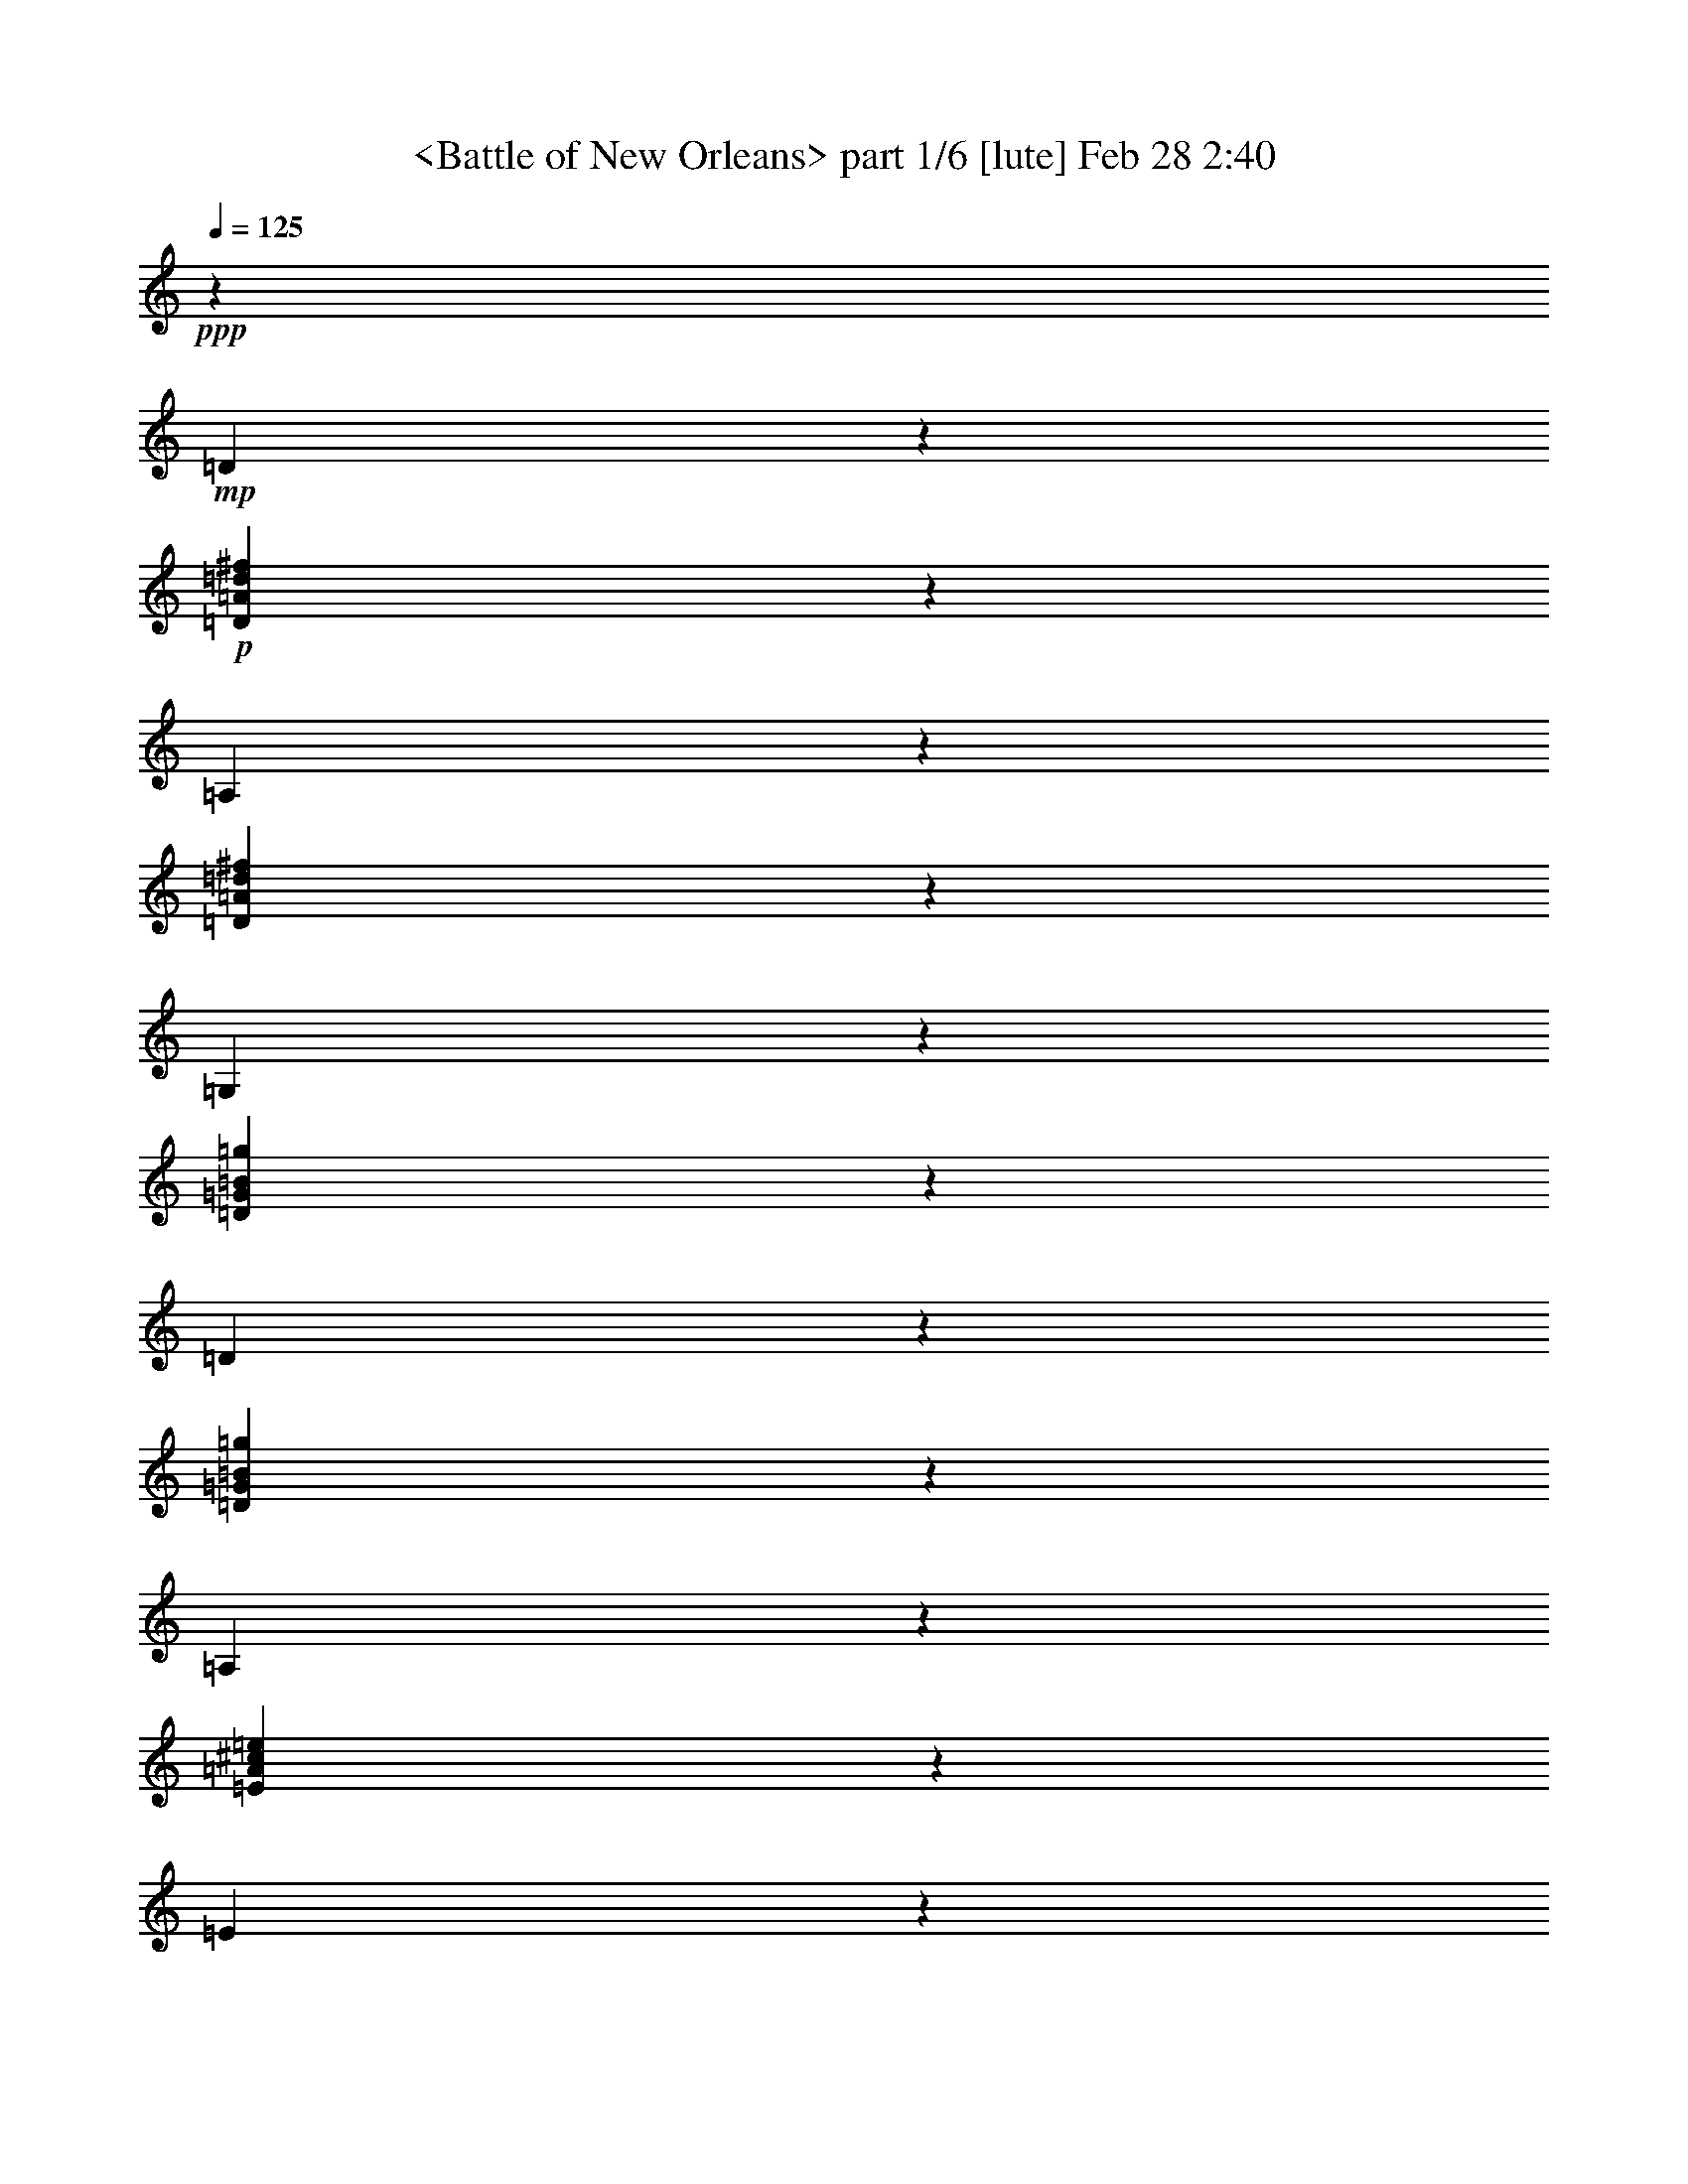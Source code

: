 % Produced with Bruzo's Transcoding Environment by morganfey

X:1
T: <Battle of New Orleans> part 1/6 [lute] Feb 28 2:40
Z: Transcribed with BruTE
L: 1/4
Q: 125
K: C
+ppp+
z13205/5268
+mp+
[=D2605/5268]
z2785/21072
+p+
[=D5195/10536=A5195/10536=d5195/10536^f5195/10536]
z2815/21072
[=A,1295/2634]
z2845/21072
[=D5165/10536=A5165/10536=d5165/10536^f5165/10536]
z2875/21072
[=G,2575/5268]
z2905/21072
[=D5135/10536=G5135/10536=B5135/10536=g5135/10536]
z2935/21072
[=D640/1317]
z151/878
[=D9551/21072=G9551/21072=B9551/21072=g9551/21072]
z609/3512
[=A,9521/21072]
z307/1756
[=E9491/21072=A9491/21072^c9491/21072=e9491/21072]
z619/3512
[=E9461/21072]
z78/439
[=E9431/21072=A9431/21072^c9431/21072=e9431/21072]
z629/3512
[=D9401/21072]
z317/1756
[=D9371/21072=A9371/21072=d9371/21072^f9371/21072]
z639/3512
[=A,9341/21072]
z161/878
[=D9311/21072=A9311/21072=d9311/21072^f9311/21072]
z649/3512
[=D9281/21072]
z327/1756
[=D9251/21072=A9251/21072=d9251/21072^f9251/21072]
z659/3512
[=A,3513/7024]
z1333/10536
[=D3503/7024=A3503/7024=d3503/7024^f3503/7024]
z337/2634
[=G,3493/7024]
z1363/10536
[=D3483/7024=G3483/7024=B3483/7024=g3483/7024]
z689/5268
[=D3473/7024]
z1393/10536
[=D3463/7024=G3463/7024=B3463/7024=g3463/7024]
z176/1317
[=A,3453/7024]
z1423/10536
[=E3443/7024=A3443/7024^c3443/7024=e3443/7024]
z719/5268
[=E3433/7024]
z1453/10536
[=E3423/7024=A3423/7024^c3423/7024=e3423/7024]
z367/2634
[=D3413/7024]
z3625/21072
[=D4775/10536=A4775/10536=d4775/10536^f4775/10536]
z3655/21072
[=A,595/1317]
z3685/21072
[=D4745/10536=A4745/10536=d4745/10536^f4745/10536]
z3715/21072
[=D2365/5268]
z3745/21072
[=D4715/10536=A4715/10536=d4715/10536^f4715/10536]
z3775/21072
[=A,1175/2634]
z3805/21072
[=D4685/10536=A4685/10536=d4685/10536^f4685/10536]
z3835/21072
[=D2335/5268]
z3865/21072
[=D4655/10536=A4655/10536=d4655/10536^f4655/10536]
z3895/21072
[=A,580/1317]
z3925/21072
[=D4625/10536=A4625/10536=d4625/10536^f4625/10536]
z3955/21072
[=D10537/21072]
z667/5268
[=D10507/21072=A10507/21072=d10507/21072^f10507/21072]
z1349/10536
[=A,10477/21072]
z341/2634
[=D10447/21072=A10447/21072=d10447/21072^f10447/21072]
z1379/10536
[=A,10417/21072]
z697/5268
[=E10387/21072=A10387/21072^c10387/21072=e10387/21072]
z1409/10536
[=D10357/21072]
z178/1317
[=D10327/21072=A10327/21072=d10327/21072^f10327/21072]
z1439/10536
[=D10297/21072]
z727/5268
[=D10267/21072=A10267/21072=d10267/21072^f10267/21072]
z1469/10536
[=A,10237/21072]
z1209/7024
[=D2387/5268=A2387/5268=d2387/5268^f2387/5268]
z1219/7024
[=D4759/10536]
z1229/7024
[=D593/1317=A593/1317=d593/1317^f593/1317]
z1239/7024
[=A,4729/10536]
z1249/7024
[=D2357/5268=A2357/5268=d2357/5268^f2357/5268]
z1259/7024
[=D4699/10536]
z1269/7024
[=D1171/2634=A1171/2634=d1171/2634^f1171/2634]
z1279/7024
[=A,4669/10536]
z1289/7024
[=D2327/5268=A2327/5268=d2327/5268^f2327/5268]
z1299/7024
[=A,4639/10536]
z1309/7024
[=E578/1317=A578/1317^c578/1317=e578/1317]
z1319/7024
[=D/2]
z2669/21072
[=D1751/3512=A1751/3512=d1751/3512^f1751/3512]
z2699/21072
[=D873/1756]
z2729/21072
[=D1741/3512=A1741/3512=d1741/3512^f1741/3512]
z2759/21072
[=A,217/439]
z2789/21072
[=D1731/3512=A1731/3512=d1731/3512^f1731/3512]
z2819/21072
[=G,863/1756]
z2849/21072
[=D1721/3512=G1721/3512=B1721/3512=g1721/3512]
z2879/21072
[=D429/878]
z2909/21072
[=D1711/3512=G1711/3512=B1711/3512=g1711/3512]
z2939/21072
[=A,853/1756]
z907/5268
[=E9547/21072=A9547/21072^c9547/21072=e9547/21072]
z1829/10536
[=E9517/21072]
z461/2634
[=E9487/21072=A9487/21072^c9487/21072=e9487/21072]
z1859/10536
[=D9457/21072]
z937/5268
[=D9427/21072=A9427/21072=d9427/21072^f9427/21072]
z1889/10536
[=A,9397/21072]
z238/1317
[=D9367/21072=A9367/21072=d9367/21072^f9367/21072]
z1919/10536
[=D9337/21072]
z967/5268
[=D9307/21072=A9307/21072=d9307/21072^f9307/21072]
z1949/10536
[=A,9277/21072]
z491/2634
[=D9247/21072=A9247/21072=d9247/21072^f9247/21072]
z1979/10536
[=G,5267/10536]
z2671/21072
[=D1313/2634=G1313/2634=B1313/2634=g1313/2634]
z2701/21072
[=D5237/10536]
z2731/21072
[=D2611/5268=G2611/5268=B2611/5268=g2611/5268]
z2761/21072
[=A,5207/10536]
z2791/21072
[=E649/1317=A649/1317^c649/1317=e649/1317]
z2821/21072
[=E5177/10536]
z2851/21072
[=E2581/5268=A2581/5268^c2581/5268=e2581/5268]
z2881/21072
[=D5147/10536]
z2911/21072
[=D1283/2634=A1283/2634=d1283/2634^f1283/2634]
z2941/21072
[=A,5117/10536]
z605/3512
[=D9545/21072=A9545/21072=d9545/21072^f9545/21072]
z305/1756
[=D9515/21072]
z615/3512
[=D9485/21072=A9485/21072=d9485/21072^f9485/21072]
z155/878
[=A,9455/21072]
z625/3512
[=D9425/21072=A9425/21072=d9425/21072^f9425/21072]
z315/1756
[=D9395/21072]
z635/3512
[=D9365/21072=A9365/21072=d9365/21072^f9365/21072]
z80/439
[=A,9335/21072]
z645/3512
[=D9305/21072=A9305/21072=d9305/21072^f9305/21072]
z325/1756
[=D9275/21072]
z655/3512
[=D3521/7024=A3521/7024=d3521/7024^f3521/7024]
z1321/10536
[=A,3511/7024]
z167/1317
[=D3501/7024=A3501/7024=d3501/7024^f3501/7024]
z1351/10536
[=A,3491/7024]
z683/5268
[=E3481/7024=A3481/7024^c3481/7024=e3481/7024]
z1381/10536
[=D3471/7024]
z349/2634
[=D3461/7024=A3461/7024=d3461/7024^f3461/7024]
z1411/10536
[=D3451/7024]
z713/5268
[=D3441/7024=A3441/7024=d3441/7024^f3441/7024]
z1441/10536
[=A,3431/7024]
z182/1317
[=D3421/7024=A3421/7024=d3421/7024^f3421/7024]
z1471/10536
[=D3411/7024]
z3631/21072
[=D1193/2634=A1193/2634=d1193/2634^f1193/2634]
z3661/21072
[=A,4757/10536]
z3691/21072
[=D2371/5268=A2371/5268=d2371/5268^f2371/5268]
z3721/21072
[=D4727/10536]
z3751/21072
[=D589/1317=A589/1317=d589/1317^f589/1317]
z3781/21072
[=A,4697/10536]
z3811/21072
[=D2341/5268=A2341/5268=d2341/5268^f2341/5268]
z3841/21072
[=A,4667/10536]
z3871/21072
[=E1163/2634=A1163/2634^c1163/2634=e1163/2634]
z3901/21072
[=D4637/10536]
z3931/21072
[=D10561/21072=A10561/21072=d10561/21072^f10561/21072]
z661/5268
[=D10531/21072]
z1337/10536
[=D10501/21072=A10501/21072=d10501/21072^f10501/21072]
z169/1317
[=A,10471/21072]
z1367/10536
[=D10441/21072=A10441/21072=d10441/21072^f10441/21072]
z691/5268
[=G,10411/21072]
z1397/10536
[=D10381/21072=G10381/21072=B10381/21072=g10381/21072]
z353/2634
[=D10351/21072]
z1427/10536
[=D10321/21072=G10321/21072=B10321/21072=g10321/21072]
z721/5268
[=A,10291/21072]
z1457/10536
[=E10261/21072=A10261/21072^c10261/21072=e10261/21072]
z184/1317
[=E10231/21072]
z1211/7024
[=E4771/10536=A4771/10536^c4771/10536=e4771/10536]
z1221/7024
[=D1189/2634]
z1231/7024
[=D4741/10536=A4741/10536=d4741/10536^f4741/10536]
z1241/7024
[=A,2363/5268]
z1251/7024
[=D4711/10536=A4711/10536=d4711/10536^f4711/10536]
z1261/7024
[=D587/1317]
z1271/7024
[=D4681/10536=A4681/10536=d4681/10536^f4681/10536]
z1281/7024
[=A,2333/5268]
z1291/7024
[=D4651/10536=A4651/10536=d4651/10536^f4651/10536]
z1301/7024
[=G,1159/2634]
z1311/7024
[=D220/439=G220/439=B220/439=g220/439]
z2645/21072
[=D1755/3512]
z2675/21072
[=D875/1756=G875/1756=B875/1756=g875/1756]
z2705/21072
[=A,1745/3512]
z2735/21072
[=E435/878=A435/878^c435/878=e435/878]
z2765/21072
[=E1735/3512]
z2795/21072
[=E865/1756=A865/1756^c865/1756=e865/1756]
z2825/21072
[=D1725/3512]
z2855/21072
[=D215/439=A215/439=d215/439^f215/439]
z2885/21072
[=A,1715/3512]
z2915/21072
[=D855/1756=A855/1756=d855/1756^f855/1756]
z2945/21072
[=D1705/3512]
z1817/10536
[=D9541/21072=A9541/21072=d9541/21072^f9541/21072]
z229/1317
[=A,9511/21072]
z1847/10536
[=D9481/21072=A9481/21072=d9481/21072^f9481/21072]
z931/5268
[=D9451/21072]
z1877/10536
[=D9421/21072=A9421/21072=d9421/21072^f9421/21072]
z473/2634
[=A,9391/21072]
z1907/10536
[=D9361/21072=A9361/21072=d9361/21072^f9361/21072]
z961/5268
[=D9331/21072]
z1937/10536
[=D9301/21072=A9301/21072=d9301/21072^f9301/21072]
z244/1317
[=A,9271/21072]
z1967/10536
[=D5279/10536=A5279/10536=d5279/10536^f5279/10536]
z2647/21072
[=A,658/1317]
z2677/21072
[=E5249/10536=A5249/10536^c5249/10536=e5249/10536]
z2707/21072
[=D2617/5268]
z2737/21072
[=D5219/10536=A5219/10536=d5219/10536^f5219/10536]
z2767/21072
[=D1301/2634]
z2797/21072
[=D5189/10536=A5189/10536=d5189/10536^f5189/10536]
z2827/21072
[=A,2587/5268]
z2857/21072
[=D5159/10536=A5159/10536=d5159/10536^f5159/10536]
z2887/21072
[=D643/1317]
z2917/21072
[=D5129/10536=A5129/10536=d5129/10536^f5129/10536]
z2947/21072
[=A,2557/5268]
z303/1756
[=D9539/21072=A9539/21072=d9539/21072^f9539/21072]
z611/3512
[=D9509/21072]
z77/439
[=D9479/21072=A9479/21072=d9479/21072^f9479/21072]
z621/3512
[=A,9449/21072]
z313/1756
[=D9419/21072=A9419/21072=d9419/21072^f9419/21072]
z631/3512
[=A,9389/21072]
z159/878
[=E9359/21072=A9359/21072^c9359/21072=e9359/21072]
z641/3512
[=D9329/21072]
z323/1756
[=D9299/21072=A9299/21072=d9299/21072^f9299/21072]
z651/3512
[=D9269/21072]
z82/439
[=D3519/7024=A3519/7024=d3519/7024^f3519/7024]
z331/2634
[=A,3509/7024]
z1339/10536
[=D3499/7024=A3499/7024=d3499/7024^f3499/7024]
z677/5268
[=G,3489/7024]
z1369/10536
[=D3479/7024=G3479/7024=B3479/7024=g3479/7024]
z173/1317
[=D3469/7024]
z1399/10536
[=D3459/7024=G3459/7024=B3459/7024=g3459/7024]
z707/5268
[=A,3449/7024]
z1429/10536
[=E3439/7024=A3439/7024^c3439/7024=e3439/7024]
z361/2634
[=E3429/7024]
z1459/10536
[=E3419/7024=A3419/7024^c3419/7024=e3419/7024]
z737/5268
[=D3409/7024]
z3637/21072
[=D4769/10536=A4769/10536=d4769/10536^f4769/10536]
z3667/21072
[=A,2377/5268]
z3697/21072
[=D4739/10536=A4739/10536=d4739/10536^f4739/10536]
z3727/21072
[=D1181/2634]
z3757/21072
[=D4709/10536=A4709/10536=d4709/10536^f4709/10536]
z3787/21072
[=A,2347/5268]
z3817/21072
[=D4679/10536=A4679/10536=d4679/10536^f4679/10536]
z3847/21072
[=G,583/1317]
z3877/21072
[=D4649/10536=G4649/10536=B4649/10536=g4649/10536]
z3907/21072
[=D2317/5268]
z3937/21072
[=D10555/21072=G10555/21072=B10555/21072=g10555/21072]
z1325/10536
[=A,10525/21072]
z335/2634
[=E10495/21072=A10495/21072^c10495/21072=e10495/21072]
z1355/10536
[=E10465/21072]
z685/5268
[=E10435/21072=A10435/21072^c10435/21072=e10435/21072]
z1385/10536
[=D10405/21072]
z175/1317
[=D10375/21072=A10375/21072=d10375/21072^f10375/21072]
z1415/10536
[=A,10345/21072]
z715/5268
[=D10315/21072=A10315/21072=d10315/21072^f10315/21072]
z1445/10536
[=D10285/21072]
z365/2634
[=D10255/21072=A10255/21072=d10255/21072^f10255/21072]
z1475/10536
[=A,10225/21072]
z1213/7024
[=D596/1317=A596/1317=d596/1317^f596/1317]
z1223/7024
[=D4753/10536]
z1233/7024
[=D2369/5268=A2369/5268=d2369/5268^f2369/5268]
z1243/7024
[=A,4723/10536]
z1253/7024
[=D1177/2634=A1177/2634=d1177/2634^f1177/2634]
z1263/7024
[=D4693/10536]
z1273/7024
[=D2339/5268=A2339/5268=d2339/5268^f2339/5268]
z1283/7024
[=A,4663/10536]
z1293/7024
[=D581/1317=A581/1317=d581/1317^f581/1317]
z1303/7024
[=A,4633/10536]
z1313/7024
[=E1759/3512=A1759/3512^c1759/3512=e1759/3512]
z2651/21072
[=D877/1756]
z2681/21072
[=D1749/3512=A1749/3512=d1749/3512^f1749/3512]
z2711/21072
[=D218/439]
z2741/21072
[=D1739/3512=A1739/3512=d1739/3512^f1739/3512]
z2771/21072
[=A,867/1756]
z2801/21072
[=D1729/3512=A1729/3512=d1729/3512^f1729/3512]
z2831/21072
[=D431/878]
z2861/21072
[=D1719/3512=A1719/3512=d1719/3512^f1719/3512]
z2891/21072
[=A,857/1756]
z2921/21072
[=D1709/3512=A1709/3512=d1709/3512^f1709/3512]
z2951/21072
[=D213/439]
z455/2634
[=D9535/21072=A9535/21072=d9535/21072^f9535/21072]
z1835/10536
[=A,9505/21072]
z925/5268
[=D9475/21072=A9475/21072=d9475/21072^f9475/21072]
z1865/10536
[=A,9445/21072]
z235/1317
[=E9415/21072=A9415/21072^c9415/21072=e9415/21072]
z1895/10536
[=D9385/21072]
z955/5268
+mp+
[=D2201/7024-=A2201/7024-=d2201/7024-^f2201/7024-]
[=D2635/21072=A2635/21072=d2635/21072=e2635/21072-^f2635/21072]
[=e3967/21072]
[=D248/1317-^f248/1317]
+p+
[=D2635/21072-]
+mp+
[=D2635/21072=g2635/21072-]
[=g3967/21072]
[=D248/1317-=A248/1317-=d248/1317-^f248/1317-^g248/1317]
+p+
[=D2635/21072-=A2635/21072-=d2635/21072-^f2635/21072-]
+mp+
[=D2635/21072=A2635/21072=d2635/21072^f2635/21072=a2635/21072-]
[=a3967/21072]
[=A,248/1317-^f248/1317]
+p+
[=A,2635/21072-]
+mp+
[=A,2635/21072=e2635/21072-]
[=e3967/21072]
[=D2201/7024-=A2201/7024-=d2201/7024-^f2201/7024]
[=D247/1317=A247/1317=d247/1317^f247/1317-]
[^f1325/10536]
[=G,248/1317-=e248/1317]
+p+
[=G,2635/21072-]
+mp+
[=G,247/1317^f247/1317-]
[^f1325/10536]
[=D248/1317-=G248/1317-=B248/1317-=e248/1317=g248/1317-]
+p+
[=D2635/21072-=G2635/21072-=B2635/21072-=g2635/21072-]
+mp+
[=D247/1317=G247/1317=B247/1317=d247/1317-=g247/1317]
[=d1325/10536]
[=D248/1317-=B248/1317]
+p+
[=D2635/21072-]
+mp+
[=D247/1317=A247/1317-]
[=A1325/10536]
[=D2201/7024-=G2201/7024-=B2201/7024-=g2201/7024-]
[=D247/1317=G247/1317=B247/1317=d247/1317-=g247/1317]
[=d1325/10536]
[=A,248/1317-=e248/1317]
+p+
[=A,2635/21072-]
+mp+
[=A,247/1317^d247/1317-]
[^d1325/10536]
[=E2201/7024-=A2201/7024-^c2201/7024-=e2201/7024-]
[=E247/1317=A247/1317^c247/1317=e247/1317^f247/1317-]
[^f1325/10536]
[=E248/1317-=e248/1317]
+p+
[=E2635/21072-]
+mp+
[=E247/1317=d247/1317-]
[=d1325/10536]
[=E248/1317-=A248/1317-=B248/1317^c248/1317-=e248/1317-]
+p+
[=E2635/21072-=A2635/21072-^c2635/21072=e2635/21072-]
+mp+
[=E247/1317=A247/1317^c247/1317-=e247/1317]
[^c1325/10536]
[=D248/1317-=d248/1317]
+p+
[=D2635/21072-]
+mp+
[=D247/1317=B247/1317-]
[=B1325/10536]
[=D2201/7024-=A2201/7024-=d2201/7024-^f2201/7024-]
[=D247/1317^F247/1317-=A247/1317=d247/1317^f247/1317]
[^F1325/10536]
[=A,4841/21072-=E4841/21072]
[=A,955/7024-^F955/7024]
[=A,2635/21072=E2635/21072-]
[=E3523/21072]
[=D9533/21072=A9533/21072=d9533/21072^f9533/21072]
z153/878
[=D3953/21072-=e3953/21072]
+p+
[=D1325/10536-]
+mp+
[=D2635/21072^f2635/21072-]
[^f247/1317]
[=D1103/3512-=A1103/3512-=d1103/3512-^f1103/3512-]
[=D2635/21072=A2635/21072=d2635/21072^f2635/21072=a2635/21072-]
[=a3967/21072]
[=A,3953/21072-^f3953/21072]
+p+
[=A,1325/10536-]
+mp+
[=A,2635/21072=e2635/21072-]
[=e3967/21072]
[=D2201/7024-=A2201/7024-=d2201/7024-^f2201/7024]
[=D2635/21072=A2635/21072=d2635/21072^f2635/21072-]
[^f3967/21072]
[=G,248/1317-=e248/1317]
+p+
[=G,2635/21072-]
+mp+
[=G,2635/21072^f2635/21072-]
[^f3967/21072]
[=D248/1317-=G248/1317-=B248/1317-=e248/1317=g248/1317-]
+p+
[=D2635/21072-=G2635/21072-=B2635/21072-=g2635/21072-]
+mp+
[=D2635/21072=G2635/21072=B2635/21072=d2635/21072-=g2635/21072]
[=d3967/21072]
[=D248/1317-=B248/1317]
+p+
[=D2635/21072-]
+mp+
[=D2635/21072=A2635/21072-]
[=A3967/21072]
[=D2201/7024-=G2201/7024-=B2201/7024-=g2201/7024-]
[=D2635/21072=G2635/21072=B2635/21072=d2635/21072-=g2635/21072]
[=d3967/21072]
[=A,248/1317-=e248/1317]
+p+
[=A,2635/21072-]
+mp+
[=A,2635/21072^d2635/21072-]
[^d3967/21072]
[=E2201/7024-=A2201/7024-^c2201/7024-=e2201/7024-]
[=E247/1317=A247/1317^c247/1317=e247/1317^f247/1317-]
[^f1325/10536]
[=E248/1317-=e248/1317]
+p+
[=E2635/21072-]
+mp+
[=E247/1317=d247/1317-]
[=d1325/10536]
[=E248/1317-=A248/1317-=B248/1317^c248/1317-=e248/1317-]
+p+
[=E2635/21072-=A2635/21072-^c2635/21072=e2635/21072-]
+mp+
[=E247/1317=A247/1317^c247/1317-=e247/1317]
[^c1325/10536]
[=D248/1317-=d248/1317]
+p+
[=D2635/21072-]
+mp+
[=D247/1317=B247/1317-]
[=B1325/10536]
[=D2201/7024-=A2201/7024-=d2201/7024-^f2201/7024-]
[=D247/1317^F247/1317-=A247/1317=d247/1317^f247/1317]
[^F1325/10536]
[=A,4841/21072-=E4841/21072]
[=A,955/7024-^F955/7024]
[=A,2635/21072=E2635/21072-]
[=E179/1317]
[=D2201/7024-=A2201/7024-=d2201/7024-^f2201/7024-]
[=D247/1317=E247/1317-=A247/1317=d247/1317^f247/1317]
[=E1325/10536]
[=D248/1317-^F248/1317]
+p+
[=D2635/21072-]
+mp+
[=D247/1317=A247/1317-]
[=A2635/21072]
[=D1103/3512-=A1103/3512-=d1103/3512-^f1103/3512-]
[=D247/1317^F247/1317-=A247/1317=d247/1317^f247/1317]
[^F1325/10536]
[=A,3427/7024=A3427/7024]
z731/5268
[=D2201/7024-=A2201/7024-=d2201/7024-^f2201/7024-]
[=D247/1317^F247/1317-=A247/1317=d247/1317^f247/1317]
[^F1325/10536]
[=D4627/21072-=A4627/21072]
+p+
[=D2635/21072-]
+mp+
[=D2635/21072=B2635/21072-]
[=B3967/21072]
[=D2201/7024-=A2201/7024-=d2201/7024-^f2201/7024-]
[=D2635/21072=F2635/21072-=A2635/21072=d2635/21072^f2635/21072]
[=F3967/21072]
[=A,3953/21072-=E3953/21072]
+p+
[=A,1325/10536-]
+mp+
[=A,2635/21072=D2635/21072-]
[=D3967/21072]
[=D3953/21072-=E3953/21072=A3953/21072-=d3953/21072-^f3953/21072-]
+p+
[=D1325/10536-=A1325/10536-=d1325/10536-^f1325/10536-]
+mp+
[=D2635/21072=F2635/21072-=A2635/21072=d2635/21072^f2635/21072]
[=F3967/21072]
[=D3953/21072-^F3953/21072]
+p+
[=D1325/10536-]
+mp+
[=D2635/21072=A2635/21072-]
[=A3967/21072]
[=D3953/21072-=A3953/21072-=B3953/21072=d3953/21072-^f3953/21072-]
+p+
[=D1325/10536-=A1325/10536-=d1325/10536-^f1325/10536-]
+mp+
[=D2635/21072=A2635/21072^c2635/21072-=d2635/21072^f2635/21072]
[^c3967/21072]
[=A,248/1317-=d248/1317]
+p+
[=A,2635/21072-]
+mp+
[=A,2635/21072=B2635/21072-]
[=B3967/21072]
[=D2201/7024-=A2201/7024-=d2201/7024-^f2201/7024-]
[=D2635/21072=G2635/21072-=A2635/21072=d2635/21072^f2635/21072]
[=G3967/21072]
[=A,248/1317-^F248/1317]
+p+
[=A,2635/21072-]
+mp+
[=A,2635/21072=D2635/21072-]
[=D3967/21072]
[=E2635/21072-=A2635/21072-^c2635/21072-=e2635/21072-]
[=D248/1317=E248/1317-=A248/1317-^c248/1317-=e248/1317-]
[^C2635/21072-=E2635/21072=A2635/21072^c2635/21072=e2635/21072]
[^C3967/21072]
[=D2201/7024-]
[=A,2635/21072-=D2635/21072]
[=A,3967/21072]
[=B,248/1317=D248/1317-=A248/1317-=d248/1317-^f248/1317-]
+p+
[=D2635/21072-=A2635/21072-=d2635/21072-^f2635/21072-]
+mp+
[^C247/1317-=D247/1317=A247/1317=d247/1317^f247/1317]
[^C1325/10536]
[=D2201/7024-]
[^F,247/1317-=D247/1317]
[^F,1325/10536]
[=G,248/1317=D248/1317-=A248/1317-=d248/1317-^f248/1317-]
+p+
[=D2635/21072-=A2635/21072-=d2635/21072-^f2635/21072-]
+mp+
[^G,247/1317-=D247/1317=A247/1317=d247/1317^f247/1317]
[^G,1325/10536]
[=A,2201/7024-]
[=A,247/1317=B,247/1317-]
[=B,1325/10536]
[=C248/1317=D248/1317-=A248/1317-=d248/1317-^f248/1317-]
+p+
[=D2635/21072-=A2635/21072-=d2635/21072-^f2635/21072-]
+mp+
[^C247/1317-=D247/1317=A247/1317=d247/1317^f247/1317]
[^C1325/10536]
[=D2201/7024-]
[=D247/1317=E247/1317-]
[=E1325/10536]
[=D248/1317-^F248/1317=A248/1317-=d248/1317-^f248/1317-]
+p+
[=D2635/21072-=A2635/21072-=d2635/21072-^f2635/21072-]
+mp+
[=D247/1317=G247/1317-=A247/1317=d247/1317^f247/1317]
[=G1325/10536]
[=A,248/1317-=A248/1317]
+p+
[=A,2635/21072-]
+mp+
[=A,247/1317=B247/1317-]
[=B1325/10536]
[=D248/1317-=A248/1317-=c248/1317=d248/1317-^f248/1317-]
+p+
[=D2635/21072-=A2635/21072-=d2635/21072-^f2635/21072-]
+mp+
[=D247/1317=A247/1317^c247/1317-=d247/1317^f247/1317]
[^c1325/10536]
[=D248/1317-=d248/1317]
+p+
[=D2635/21072-]
+mp+
[=D247/1317=e247/1317-]
[=e1325/10536]
[=D2201/7024-=A2201/7024-=d2201/7024-^f2201/7024-]
[=D247/1317=A247/1317=d247/1317^f247/1317=g247/1317-]
[=g1325/10536]
[=A,4627/21072-^g4627/21072]
+p+
[=A,2635/21072-]
+mp+
[=A,2635/21072=a2635/21072-]
[=a3967/21072]
[=D3953/21072-=A3953/21072-=d3953/21072-^f3953/21072-=g3953/21072]
+p+
[=D1325/10536-=A1325/10536-=d1325/10536-^f1325/10536-]
+mp+
[=D2635/21072=A2635/21072=d2635/21072^f2635/21072=a2635/21072-]
[=a3967/21072]
[=A,3953/21072-^f3953/21072]
+p+
[=A,1325/10536-]
+mp+
[=A,2635/21072=d2635/21072-]
[=d3967/21072]
[=E2201/7024-=A2201/7024-^c2201/7024=e2201/7024-]
[=E2635/21072=A2635/21072^c2635/21072-=e2635/21072]
[^c3967/21072]
[=E590/1317=d590/1317]
z1255/7024
+p+
[=E4705/10536=A4705/10536^c4705/10536=e4705/10536]
z1265/7024
[=D2345/5268]
z1275/7024
[=D4675/10536=A4675/10536=d4675/10536^f4675/10536]
z1285/7024
[=A,1165/2634]
z1295/7024
[=D4645/10536=A4645/10536=d4645/10536^f4645/10536]
z1305/7024
[=G,2315/5268]
z1315/7024
[=D879/1756=G879/1756=B879/1756=g879/1756]
z2657/21072
[=D1753/3512]
z2687/21072
[=D437/878=G437/878=B437/878=g437/878]
z2717/21072
[=A,1743/3512]
z2747/21072
[=E869/1756=A869/1756^c869/1756=e869/1756]
z2777/21072
[=E1733/3512]
z2807/21072
[=E216/439=A216/439^c216/439=e216/439]
z2837/21072
[=D1723/3512]
z2867/21072
[=D859/1756=A859/1756=d859/1756^f859/1756]
z2897/21072
[=A,1713/3512]
z2927/21072
[=D427/878=A427/878=d427/878^f427/878]
z2957/21072
[=D1703/3512]
z1823/10536
[=D9529/21072=A9529/21072=d9529/21072^f9529/21072]
z919/5268
[=A,9499/21072]
z1853/10536
[=D9469/21072=A9469/21072=d9469/21072^f9469/21072]
z467/2634
[=G,9439/21072]
z1883/10536
[=D9409/21072=G9409/21072=B9409/21072=g9409/21072]
z949/5268
[=D9379/21072]
z1913/10536
[=D9349/21072=G9349/21072=B9349/21072=g9349/21072]
z241/1317
[=A,9319/21072]
z1943/10536
[=E9289/21072=A9289/21072^c9289/21072=e9289/21072]
z979/5268
[=E9259/21072]
z1973/10536
[=E5273/10536=A5273/10536^c5273/10536=e5273/10536]
z2659/21072
[=D2629/5268]
z2689/21072
[=D5243/10536=A5243/10536=d5243/10536^f5243/10536]
z2719/21072
[=A,1307/2634]
z2749/21072
[=D5213/10536=A5213/10536=d5213/10536^f5213/10536]
z2779/21072
[=D2599/5268]
z2809/21072
[=D5183/10536=A5183/10536=d5183/10536^f5183/10536]
z2839/21072
[=A,646/1317]
z2869/21072
[=D5153/10536=A5153/10536=d5153/10536^f5153/10536]
z2899/21072
[=D2569/5268]
z2929/21072
[=D5123/10536=A5123/10536=d5123/10536^f5123/10536]
z2959/21072
[=A,1277/2634]
z76/439
[=D9527/21072=A9527/21072=d9527/21072^f9527/21072]
z613/3512
[=D9497/21072]
z309/1756
[=D9467/21072=A9467/21072=d9467/21072^f9467/21072]
z623/3512
[=A,9437/21072]
z157/878
[=D9407/21072=A9407/21072=d9407/21072^f9407/21072]
z633/3512
[=A,9377/21072]
z319/1756
[=E9347/21072=A9347/21072^c9347/21072=e9347/21072]
z643/3512
[=D9317/21072]
z81/439
[=D9287/21072=A9287/21072=d9287/21072^f9287/21072]
z653/3512
[=D9257/21072]
z329/1756
[=D3515/7024=A3515/7024=d3515/7024^f3515/7024]
z665/5268
[=A,3505/7024]
z1345/10536
[=D3495/7024=A3495/7024=d3495/7024^f3495/7024]
z170/1317
[=D3485/7024]
z1375/10536
[=D3475/7024=A3475/7024=d3475/7024^f3475/7024]
z695/5268
[=A,3465/7024]
z1405/10536
[=D3455/7024=A3455/7024=d3455/7024^f3455/7024]
z355/2634
[=D3445/7024]
z1435/10536
[=D3435/7024=A3435/7024=d3435/7024^f3435/7024]
z725/5268
[=A,3425/7024]
z1465/10536
[=D3415/7024=A3415/7024=d3415/7024^f3415/7024]
z185/1317
[=A,3405/7024]
z3649/21072
[=E4763/10536=A4763/10536^c4763/10536=e4763/10536]
z3679/21072
[=D1187/2634]
z3709/21072
[=D4733/10536=A4733/10536=d4733/10536^f4733/10536]
z3739/21072
[=D2359/5268]
z3769/21072
[=D4703/10536=A4703/10536=d4703/10536^f4703/10536]
z3799/21072
[=A,586/1317]
z3829/21072
[=D4673/10536=A4673/10536=d4673/10536^f4673/10536]
z3859/21072
[=G,2329/5268]
z3889/21072
[=D4643/10536=G4643/10536=B4643/10536=g4643/10536]
z3919/21072
[=D1157/2634]
z3949/21072
[=D10543/21072=G10543/21072=B10543/21072=g10543/21072]
z1331/10536
[=A,10513/21072]
z673/5268
[=E10483/21072=A10483/21072^c10483/21072=e10483/21072]
z1361/10536
[=E10453/21072]
z172/1317
[=E10423/21072=A10423/21072^c10423/21072=e10423/21072]
z1391/10536
[=D10393/21072]
z703/5268
[=D10363/21072=A10363/21072=d10363/21072^f10363/21072]
z1421/10536
[=A,10333/21072]
z359/2634
[=D10303/21072=A10303/21072=d10303/21072^f10303/21072]
z1451/10536
[=D10273/21072]
z733/5268
[=D10243/21072=A10243/21072=d10243/21072^f10243/21072]
z1481/10536
[=A,10213/21072]
z1217/7024
[=D2381/5268=A2381/5268=d2381/5268^f2381/5268]
z1227/7024
[=G,4747/10536]
z1237/7024
[=D1183/2634=G1183/2634=B1183/2634=g1183/2634]
z1247/7024
[=D4717/10536]
z1257/7024
[=D2351/5268=G2351/5268=B2351/5268=g2351/5268]
z1267/7024
[=A,4687/10536]
z1277/7024
[=E584/1317=A584/1317^c584/1317=e584/1317]
z1287/7024
[=E4657/10536]
z1297/7024
[=E2321/5268=A2321/5268^c2321/5268=e2321/5268]
z1307/7024
[=D4627/10536]
z3/16
[=D1757/3512=A1757/3512=d1757/3512^f1757/3512]
z2663/21072
[=A,219/439]
z2693/21072
[=D1747/3512=A1747/3512=d1747/3512^f1747/3512]
z2723/21072
[=D871/1756]
z2753/21072
[=D1737/3512=A1737/3512=d1737/3512^f1737/3512]
z2783/21072
[=A,433/878]
z2813/21072
[=D1727/3512=A1727/3512=d1727/3512^f1727/3512]
z2843/21072
[=D861/1756]
z2873/21072
[=D1717/3512=A1717/3512=d1717/3512^f1717/3512]
z2903/21072
[=A,214/439]
z2933/21072
[=D1707/3512=A1707/3512=d1707/3512^f1707/3512]
z2963/21072
[=D851/1756]
z913/5268
[=D9523/21072=A9523/21072=d9523/21072^f9523/21072]
z1841/10536
[=A,9493/21072]
z232/1317
[=D9463/21072=A9463/21072=d9463/21072^f9463/21072]
z1871/10536
[=A,9433/21072]
z943/5268
[=E9403/21072=A9403/21072^c9403/21072=e9403/21072]
z1901/10536
[=D9373/21072]
z479/2634
[=D9343/21072=A9343/21072=d9343/21072^f9343/21072]
z1931/10536
[=D9313/21072]
z973/5268
[=D9283/21072=A9283/21072=d9283/21072^f9283/21072]
z1961/10536
[=A,9253/21072]
z247/1317
[=D2635/5268=A2635/5268=d2635/5268^f2635/5268]
z2665/21072
[=D5255/10536]
z2695/21072
[=D655/1317=A655/1317=d655/1317^f655/1317]
z2725/21072
[=A,5225/10536]
z2755/21072
[=D2605/5268=A2605/5268=d2605/5268^f2605/5268]
z2785/21072
[=D5195/10536]
z2815/21072
[=D1295/2634=A1295/2634=d1295/2634^f1295/2634]
z2845/21072
[=A,5165/10536]
z2875/21072
[=D2575/5268=A2575/5268=d2575/5268^f2575/5268]
z2905/21072
[=A,5135/10536]
z2935/21072
[=E640/1317=A640/1317^c640/1317=e640/1317]
z151/878
[=D9551/21072]
z609/3512
+mp+
[=D2201/7024-=A2201/7024-=d2201/7024-^f2201/7024-]
[=D2635/21072=A2635/21072=d2635/21072=e2635/21072-^f2635/21072]
[=e3967/21072]
[=D3953/21072-^f3953/21072]
+p+
[=D1325/10536-]
+mp+
[=D2635/21072=e2635/21072-]
[=e3967/21072]
[=D2201/7024-=A2201/7024-=d2201/7024-^f2201/7024-]
[=D2635/21072=A2635/21072=d2635/21072^f2635/21072=a2635/21072-]
[=a3967/21072]
[=A,3953/21072-^f3953/21072]
+p+
[=A,1325/10536-]
+mp+
[=A,2635/21072=e2635/21072-]
[=e3967/21072]
[=D2201/7024-=A2201/7024-=d2201/7024-^f2201/7024]
[=D2635/21072=A2635/21072=d2635/21072^f2635/21072-]
[^f3967/21072]
[=G,248/1317-=e248/1317]
+p+
[=G,2635/21072-]
+mp+
[=G,2635/21072^f2635/21072-]
[^f3967/21072]
[=D248/1317-=G248/1317-=B248/1317-=e248/1317=g248/1317-]
+p+
[=D2635/21072-=G2635/21072-=B2635/21072-=g2635/21072-]
+mp+
[=D2635/21072=G2635/21072=B2635/21072=d2635/21072-=g2635/21072]
[=d3967/21072]
[=D9311/21072=B9311/21072]
z649/3512
[=D2201/7024-=G2201/7024-=B2201/7024-=g2201/7024-]
[=D2635/21072=G2635/21072=B2635/21072=d2635/21072-=g2635/21072]
[=d3967/21072]
[=A,248/1317-=e248/1317]
+p+
[=A,2635/21072-]
+mp+
[=A,2635/21072=d2635/21072-]
[=d3967/21072]
[=E2201/7024-=A2201/7024-^c2201/7024-=e2201/7024-]
[=E247/1317=A247/1317^c247/1317=e247/1317^f247/1317-]
[^f1325/10536]
[=E248/1317-=e248/1317]
+p+
[=E2635/21072-]
+mp+
[=E247/1317=d247/1317-]
[=d1325/10536]
[=E248/1317-=A248/1317-=B248/1317^c248/1317-=e248/1317-]
+p+
[=E2635/21072-=A2635/21072-^c2635/21072=e2635/21072-]
+mp+
[=E247/1317=A247/1317^c247/1317-=e247/1317]
[^c1325/10536]
[=D248/1317-=d248/1317]
+p+
[=D2635/21072-]
+mp+
[=D247/1317=B247/1317-]
[=B1325/10536]
[=D2201/7024-=A2201/7024-=d2201/7024-^f2201/7024-]
[=D247/1317^F247/1317-=A247/1317=d247/1317^f247/1317]
[^F1325/10536]
[=A,3463/7024=D3463/7024]
z176/1317
[=D2201/7024-=A2201/7024-=d2201/7024-^f2201/7024-]
[=D247/1317=A247/1317=d247/1317=e247/1317-^f247/1317]
[=e1325/10536]
[=D248/1317-^f248/1317]
+p+
[=D2635/21072-]
+mp+
[=D247/1317=e247/1317-]
[=e1325/10536]
[=D2201/7024-=A2201/7024-=d2201/7024-^f2201/7024-]
[=D247/1317=A247/1317=d247/1317^f247/1317=a247/1317-]
[=a1325/10536]
[=A,248/1317-^f248/1317]
+p+
[=A,2635/21072-]
+mp+
[=A,247/1317=e247/1317-]
[=e1325/10536]
[=D2201/7024-=A2201/7024-=d2201/7024-^f2201/7024]
[=D247/1317=A247/1317=d247/1317^f247/1317-]
[^f1103/7024]
[=G,3953/21072-=e3953/21072]
+p+
[=G,1325/10536-]
+mp+
[=G,2635/21072^f2635/21072-]
[^f3967/21072]
[=D3953/21072-=G3953/21072-=B3953/21072-=e3953/21072=g3953/21072-]
+p+
[=D1325/10536-=G1325/10536-=B1325/10536-=g1325/10536-]
+mp+
[=D2635/21072=G2635/21072=B2635/21072=d2635/21072-=g2635/21072]
[=d3967/21072]
[=D4745/10536=B4745/10536]
z3715/21072
[=D2201/7024-=G2201/7024-=B2201/7024-=g2201/7024-]
[=D2635/21072=G2635/21072=B2635/21072=d2635/21072-=g2635/21072]
[=d3967/21072]
[=A,3953/21072-=e3953/21072]
+p+
[=A,1325/10536-]
+mp+
[=A,2635/21072=d2635/21072-]
[=d3967/21072]
[=E2201/7024-=A2201/7024-^c2201/7024-=e2201/7024-]
[=E2635/21072=A2635/21072^c2635/21072=e2635/21072^f2635/21072-]
[^f3967/21072]
[=E248/1317-=e248/1317]
+p+
[=E2635/21072-]
+mp+
[=E2635/21072=d2635/21072-]
[=d3967/21072]
[=E248/1317-=A248/1317-=B248/1317^c248/1317-=e248/1317-]
+p+
[=E2635/21072-=A2635/21072-^c2635/21072=e2635/21072-]
+mp+
[=E2635/21072=A2635/21072^c2635/21072-=e2635/21072]
[^c3967/21072]
[=D248/1317-=d248/1317]
+p+
[=D2635/21072-]
+mp+
[=D2635/21072=B2635/21072-]
[=B3967/21072]
[=D2201/7024-=A2201/7024-=d2201/7024-^f2201/7024-]
[=D2635/21072^F2635/21072-=A2635/21072=d2635/21072^f2635/21072]
[^F3967/21072]
[=A,4625/10536=D4625/10536]
z3955/21072
[=D2201/7024-=A2201/7024-=d2201/7024-^f2201/7024-]
[=D247/1317=F247/1317-=A247/1317=d247/1317^f247/1317]
[=F1325/10536]
[=D248/1317-^F248/1317]
+p+
[=D2635/21072-]
+mp+
[=D247/1317=A247/1317-]
[=A2635/21072]
[=D1103/3512-=A1103/3512-=d1103/3512-^f1103/3512-]
[=D247/1317^F247/1317-=A247/1317=d247/1317^f247/1317]
[^F1325/10536]
[=A,10447/21072=A10447/21072]
z1379/10536
[=D248/1317-^F248/1317=A248/1317-=d248/1317-^f248/1317-]
+p+
[=D2635/21072-=A2635/21072-=d2635/21072-^f2635/21072-]
+mp+
[=D247/1317=G247/1317-=A247/1317=d247/1317^f247/1317]
[=G1325/10536]
[=D248/1317-=A248/1317]
+p+
[=D2635/21072-]
+mp+
[=D247/1317=B247/1317-]
[=B1325/10536]
[=D2201/7024-=A2201/7024-=d2201/7024-^f2201/7024-]
[=D247/1317=G247/1317-=A247/1317=d247/1317^f247/1317]
[=G1325/10536]
[=A,248/1317-^F248/1317]
+p+
[=A,2635/21072-]
+mp+
[=A,247/1317=E247/1317-]
[=E1325/10536]
[=D2201/7024-=A2201/7024-=d2201/7024-^f2201/7024-]
[=D247/1317=F247/1317-=A247/1317=d247/1317^f247/1317]
[=F1325/10536]
[=D248/1317-^F248/1317]
+p+
[=D2635/21072-]
+mp+
[=D247/1317=A247/1317-]
[=A1325/10536]
[=D248/1317-=A248/1317-=B248/1317=d248/1317-^f248/1317-]
+p+
[=D2635/21072-=A2635/21072-=d2635/21072-^f2635/21072-]
+mp+
[=D247/1317=A247/1317^c247/1317-=d247/1317^f247/1317]
[^c1103/7024]
[=A,3953/21072-=d3953/21072]
+p+
[=A,1325/10536-]
+mp+
[=A,2635/21072=B2635/21072-]
[=B3967/21072]
[=D2201/7024-=A2201/7024-=d2201/7024-^f2201/7024-]
[=D2635/21072=G2635/21072-=A2635/21072=d2635/21072^f2635/21072]
[=G3967/21072]
[=A,3953/21072-^F3953/21072]
+p+
[=A,1325/10536-]
+mp+
[=A,2635/21072=D2635/21072-]
[=D3967/21072]
[=E2201/7024-=A2201/7024-^c2201/7024-=e2201/7024-]
[^C2635/21072-=E2635/21072=A2635/21072^c2635/21072=e2635/21072]
[^C3967/21072]
[=D2357/5268]
z1259/7024
[=D2201/7024-=A2201/7024-=d2201/7024-^f2201/7024-]
[=D2635/21072=E2635/21072-=A2635/21072=d2635/21072^f2635/21072]
[=E3967/21072]
[=D248/1317-^F248/1317]
+p+
[=D2635/21072-]
+mp+
[=D2635/21072=A2635/21072-]
[=A3967/21072]
+p+
[=D2201/7024-=A2201/7024-=d2201/7024-^f2201/7024-]
+mp+
[=D2635/21072^F2635/21072-=A2635/21072=d2635/21072^f2635/21072]
[^F3967/21072]
[=A,2327/5268=A2327/5268]
z1299/7024
[=D2201/7024-=A2201/7024-=d2201/7024-^f2201/7024-]
[=D2635/21072^F2635/21072-=A2635/21072=d2635/21072^f2635/21072]
[^F3967/21072]
[=D248/1317-=A248/1317]
+p+
[=D2635/21072-]
+mp+
[=D2635/21072=B2635/21072-]
[=B3967/21072]
[=D2201/7024-=A2201/7024-=d2201/7024-^f2201/7024-]
[=D247/1317=F247/1317-=A247/1317=d247/1317^f247/1317]
[=F1325/10536]
[=A,248/1317-=E248/1317]
+p+
[=A,2635/21072-]
+mp+
[=A,247/1317=D247/1317-]
[=D1325/10536]
[=B,248/1317=D248/1317-=A248/1317-=d248/1317-^f248/1317-]
+p+
[=D2635/21072=A2635/21072-=d2635/21072-^f2635/21072-]
+mp+
[=D247/1317-=A247/1317=d247/1317^f247/1317]
[=D1325/10536]
[=D248/1317-=F248/1317]
+p+
[=D2635/21072-]
+mp+
[=D247/1317^F247/1317-]
[^F1325/10536]
[=D2201/7024-=A2201/7024-=d2201/7024-^f2201/7024-]
[=D247/1317^F247/1317-=A247/1317=d247/1317^f247/1317]
[^F1325/10536]
[=A,248/1317-=B248/1317]
+p+
[=A,2635/21072-]
+mp+
[=A,247/1317^F247/1317-]
[^F1325/10536]
[=D2201/7024-=A2201/7024-=d2201/7024-^f2201/7024-]
[=D247/1317=F247/1317-=A247/1317=d247/1317^f247/1317]
[=F1325/10536]
[=A,248/1317-=E248/1317]
+p+
[=A,2635/21072-]
+mp+
[=A,247/1317=D247/1317-]
[=D1325/10536]
[=B,248/1317=E248/1317-=A248/1317-^c248/1317-=e248/1317-]
+p+
[=E2635/21072-=A2635/21072-^c2635/21072-=e2635/21072-]
+mp+
[=A,247/1317-=E247/1317=A247/1317^c247/1317=e247/1317]
[=A,1325/10536]
[=D1711/3512]
z2939/21072
[=D2201/7024-=A2201/7024-=d2201/7024-^f2201/7024-]
[=D247/1317=A247/1317=d247/1317=e247/1317-^f247/1317]
[=e1103/7024]
[=d248/1317]
z2635/21072
[^c3967/21072]
z2635/21072
[=d248/1317]
z2635/21072
[=B3967/21072]
z2635/21072
[=c248/1317]
z2635/21072
[=B3967/21072]
z2635/21072
[=A248/1317]
z2635/21072
[=G3967/21072]
z2635/21072
[^F248/1317]
z2635/21072
[=D3967/21072]
z2635/21072
[=E248/1317]
z2635/21072
[^C3967/21072]
z2635/21072
[=D9367/21072]
z1919/10536
[=A,248/1317]
z2635/21072
[=B,3967/21072]
z2635/21072
[=D248/1317]
z2635/21072
[=F3967/21072]
z2635/21072
[=E248/1317]
z2635/21072
[=D3967/21072]
z2635/21072
[=B,248/1317]
z2635/21072
[=A,3967/21072]
z2635/21072
[=D248/1317]
z2635/21072
[=C3967/21072]
z2635/21072
[=A,248/1317]
z2635/21072
[=F,3967/21072]
z2635/21072
[^F,248/1317]
z2635/21072
[=A,3967/21072]
z2635/21072
[=D13127/10536=A13127/10536=d13127/10536^f13127/10536]
z65875/10536

X:2
T:  <Battle of New Orleans> part 2/6 [theorbo] 2:40
Z: Transcribed with BruTE
L: 1/4
Q: 125
K: C
+ppp+
z13205/5268
+f+
[=D19643/21072]
z6767/21072
[=A,19583/21072]
z6827/21072
[=G,19523/21072]
z6887/21072
[=D5195/5268]
z6289/21072
[=A,6687/7024]
z6349/21072
[=D6667/7024]
z6409/21072
[=D6647/7024]
z6469/21072
[=A,6627/7024]
z6529/21072
[=D6607/7024]
z6589/21072
[=A,6587/7024]
z6649/21072
[=G,6567/7024]
z6709/21072
[=D6547/7024]
z6769/21072
[=A,6527/7024]
z6829/21072
[=D6507/7024]
z6889/21072
[=D20779/21072]
z3145/10536
[=A,5015/5268]
z3175/10536
[=D1250/1317]
z3205/10536
[=A,4985/5268]
z3235/10536
[=D2485/2634]
z3265/10536
[=A,4955/5268]
z3295/10536
[=D1235/1317]
z3325/10536
[=A,4925/5268]
z3355/10536
[=A,2455/2634]
z3385/10536
[=D4895/5268]
z3415/10536
[=D1220/1317]
z3445/10536
[=A,20777/21072]
z1573/5268
[=D3343/3512]
z397/1317
[=A,3333/3512]
z1603/5268
[=D3323/3512]
z809/2634
[=A,3313/3512]
z1633/5268
[=A,3303/3512]
z412/1317
[=D3293/3512]
z1663/5268
[=D3283/3512]
z839/2634
[=A,3273/3512]
z1693/5268
[=G,3263/3512]
z427/1317
[=D3253/3512]
z1723/5268
[=A,2597/2634]
z6293/21072
[=D20057/21072]
z6353/21072
[=D19997/21072]
z6413/21072
[=A,19937/21072]
z6473/21072
[=D19877/21072]
z6533/21072
[=A,19817/21072]
z6593/21072
[=G,19757/21072]
z6653/21072
[=D19697/21072]
z6713/21072
[=A,19637/21072]
z6773/21072
[=D19577/21072]
z6833/21072
[=D19517/21072]
z6893/21072
[=A,10387/10536]
z6295/21072
[=D6685/7024]
z6355/21072
[=A,6665/7024]
z6415/21072
[=D6645/7024]
z6475/21072
[=A,6625/7024]
z6535/21072
[=D6605/7024]
z6595/21072
[=A,15/16]
z6655/21072
[=A,6565/7024]
z6715/21072
[=D6545/7024]
z6775/21072
[=D6525/7024]
z6835/21072
[=A,6505/7024]
z6895/21072
[=D20773/21072]
z787/2634
[=A,10027/10536]
z1589/5268
[=D9997/10536]
z401/1317
[=A,9967/10536]
z1619/5268
[=A,9937/10536]
z817/2634
[=D9907/10536]
z1649/5268
[=D9877/10536]
z416/1317
[=A,9847/10536]
z1679/5268
[=G,9817/10536]
z847/2634
[=D9787/10536]
z1709/5268
[=A,9757/10536]
z431/1317
[=D20771/21072]
z3149/10536
[=D1671/1756]
z3179/10536
[=A,833/878]
z3209/10536
[=D1661/1756]
z3239/10536
[=A,414/439]
z3269/10536
[=G,1651/1756]
z3299/10536
[=D823/878]
z3329/10536
[=A,1641/1756]
z3359/10536
[=D409/439]
z3389/10536
[=D1631/1756]
z3419/10536
[=A,813/878]
z3449/10536
[=D10385/10536]
z6299/21072
[=A,20051/21072]
z6359/21072
[=D19991/21072]
z6419/21072
[=A,19931/21072]
z6479/21072
[=D19871/21072]
z6539/21072
[=A,19811/21072]
z6599/21072
[=A,19751/21072]
z6659/21072
[=D19691/21072]
z6719/21072
[=D19631/21072]
z6779/21072
[=A,19571/21072]
z6839/21072
[=D19511/21072]
z6899/21072
[=A,1298/1317]
z6301/21072
[=D6683/7024]
z6361/21072
[=A,6663/7024]
z6421/21072
[=A,6643/7024]
z6481/21072
[=D6623/7024]
z6541/21072
[=D6603/7024]
z6601/21072
[=A,6583/7024]
z6661/21072
[=G,6563/7024]
z6721/21072
[=D6543/7024]
z6781/21072
[=A,6523/7024]
z6841/21072
[=D6503/7024]
z6901/21072
[=D20767/21072]
z3151/10536
[=A,1253/1317]
z3181/10536
[=D4997/5268]
z3211/10536
[=A,2491/2634]
z3241/10536
[=G,4967/5268]
z3271/10536
[=D1238/1317]
z3301/10536
[=A,4937/5268]
z3331/10536
[=D2461/2634]
z3361/10536
[=D4907/5268]
z3391/10536
[=A,1223/1317]
z3421/10536
[=D4877/5268]
z3451/10536
[=A,20765/21072]
z394/1317
[=D3341/3512]
z1591/5268
[=A,3331/3512]
z803/2634
[=D3321/3512]
z1621/5268
[=A,3311/3512]
z409/1317
[=A,3301/3512]
z1651/5268
[=D3291/3512]
z833/2634
[=D3281/3512]
z1681/5268
[=A,3271/3512]
z424/1317
[=D3261/3512]
z1711/5268
[=A,3251/3512]
z863/2634
[=D5191/5268]
z6305/21072
[=A,20045/21072]
z6365/21072
[=A,19985/21072]
z6425/21072
[=D19925/21072]
z6485/21072
[=D19865/21072]
z6545/21072
[=A,19805/21072]
z6605/21072
[=G,19745/21072]
z6665/21072
[=D19685/21072]
z6725/21072
[=A,19625/21072]
z6785/21072
[=D19565/21072]
z6845/21072
[=D19505/21072]
z6905/21072
[=A,10381/10536]
z6307/21072
[=D6681/7024]
z6367/21072
[=A,6661/7024]
z6427/21072
[=G,6641/7024]
z6487/21072
[=D6621/7024]
z6547/21072
[=A,6601/7024]
z6607/21072
[=D6581/7024]
z6667/21072
[=D6561/7024]
z6727/21072
[=A,6541/7024]
z6787/21072
[=D6521/7024]
z6847/21072
[=A,6501/7024]
z6907/21072
[=D20761/21072]
z1577/5268
[=A,10021/10536]
z398/1317
[=D9991/10536]
z1607/5268
[=A,9961/10536]
z811/2634
[=A,9931/10536]
z1637/5268
[=D9901/10536]
z413/1317
[=D9871/10536]
z1667/5268
[=A,9841/10536]
z841/2634
[=D9811/10536]
z1697/5268
[=A,9781/10536]
z428/1317
[=D9751/10536]
z1727/5268
[=A,20759/21072]
z3155/10536
[=A,835/878]
z3185/10536
[=D1665/1756]
z3215/10536
[=D415/439]
z3245/10536
[=A,1655/1756]
z3275/10536
[=G,825/878]
z3305/10536
[=D1645/1756]
z3335/10536
[=A,410/439]
z3365/10536
[=D1635/1756]
z3395/10536
[=D815/878]
z3425/10536
[=A,1625/1756]
z3455/10536
[=D10379/10536]
z6311/21072
[=A,20039/21072]
z6371/21072
[=G,19979/21072]
z6431/21072
[=D19919/21072]
z6491/21072
[=A,19859/21072]
z6551/21072
[=D19799/21072]
z6611/21072
[=D19739/21072]
z6671/21072
[=A,19679/21072]
z6731/21072
[=D19619/21072]
z6791/21072
[=A,19559/21072]
z6851/21072
[=D19499/21072]
z6911/21072
[=A,5189/5268]
z6313/21072
[=D6679/7024]
z6373/21072
[=A,6659/7024]
z6433/21072
[=A,6639/7024]
z6493/21072
[=D6619/7024]
z6553/21072
[=D6599/7024]
z6613/21072
[=A,6579/7024]
z6673/21072
[=D6559/7024]
z6733/21072
[=A,6539/7024]
z6793/21072
[=D6519/7024]
z6853/21072
[=A,6499/7024]
z6913/21072
[=A,20755/21072]
z3157/10536
[=D5009/5268]
z3187/10536
[=D2497/2634]
z3217/10536
[=A,4979/5268]
z3247/10536
[=G,1241/1317]
z3277/10536
[=D4949/5268]
z3307/10536
[=A,2467/2634]
z3337/10536
[=D4919/5268]
z3367/10536
[=D1226/1317]
z3397/10536
[=A,4889/5268]
z3427/10536
[=D2437/2634]
z3457/10536
[=A,20753/21072]
z1579/5268
[=G,3339/3512]
z797/2634
[=D3329/3512]
z1609/5268
[=A,3319/3512]
z406/1317
[=D3309/3512]
z1639/5268
[=D3299/3512]
z827/2634
[=A,3289/3512]
z1669/5268
[=D3279/3512]
z421/1317
[=A,3269/3512]
z1699/5268
[=D3259/3512]
z857/2634
[=A,3249/3512]
z1729/5268
[=D1297/1317]
z6317/21072
[=A,20033/21072]
z6377/21072
[=A,19973/21072]
z6437/21072
[=D19913/21072]
z6497/21072
[=D19853/21072]
z6557/21072
[=A,19793/21072]
z6617/21072
[=D19733/21072]
z6677/21072
[=A,19673/21072]
z6737/21072
[=D19613/21072]
z6797/21072
[=A,19553/21072]
z6857/21072
[=A,19493/21072]
z947/2634
[=D6697/7024]
z6319/21072
[=D6677/7024]
z6379/21072
[=A,6657/7024]
z6439/21072
[=G,6637/7024]
z6499/21072
[=D6617/7024]
z6559/21072
[=A,6597/7024]
z6619/21072
[=D6577/7024]
z6679/21072
[=D6557/7024]
z6739/21072
[=A,6537/7024]
z6799/21072
[=D6517/7024]
z6859/21072
[=A,6497/7024]
z1263/3512
[=G,10045/10536]
z395/1317
[=D10015/10536]
z1595/5268
[=A,9985/10536]
z805/2634
[=D9955/10536]
z1625/5268
[=D9925/10536]
z410/1317
[=A,9895/10536]
z1655/5268
[=D9865/10536]
z835/2634
[=A,9835/10536]
z1685/5268
[=D9805/10536]
z425/1317
[=A,9775/10536]
z1715/5268
[=D9745/10536]
z7579/21072
[=A,837/878]
z3161/10536
[=A,1669/1756]
z3191/10536
[=D416/439]
z3221/10536
[=D1659/1756]
z3251/10536
[=A,827/878]
z3281/10536
[=D1649/1756]
z3311/10536
[=A,411/439]
z3341/10536
[=D1639/1756]
z3371/10536
[=A,817/878]
z3401/10536
[=A,1629/1756]
z3431/10536
[=D406/439]
z10540/1317
z7937/7024
[=D13127/10536]
z65875/10536

X:3
T:  <Battle of New Orleans> part 3/6 [lute] 2:40
Z: Transcribed with BruTE
L: 1/4
Q: 125
K: C
+ppp+
[=d316/1317^f316/1317]
[=a1667/1317]
z194/439
[=d248/1317]
z2635/21072
[=e3967/21072]
z2635/21072
[^f2201/7024]
[=d3301/10536]
[=a2201/7024]
[=d3301/10536]
[=a248/1317]
z2635/21072
[=e3967/21072]
z2635/21072
[=d2201/7024]
[=A3301/10536]
[=e248/1317]
z2635/21072
[^f3967/21072]
z2635/21072
[=e248/1317]
z2635/21072
[=a3967/21072]
z2635/21072
[=B640/1317]
z151/878
[^c2201/7024=a2201/7024]
[^f3301/10536]
[=e2201/7024]
[=a3301/10536]
[=e248/1317]
z2635/21072
[=d3967/21072]
z2635/21072
[=e248/1317]
z2635/21072
[=a3967/21072]
z2635/21072
[=B248/1317]
z2635/21072
[^c3967/21072]
z2635/21072
[=d248/1317]
z2635/21072
[^f3967/21072]
z2635/21072
[=A248/1317]
z2635/21072
[=d3967/21072]
z2635/21072
[=D2201/7024]
[=A3967/21072]
z2635/21072
[=d248/1317^f248/1317]
z2635/21072
[=a3967/21072]
z2635/21072
[^f2201/7024]
[=d3967/21072]
z2635/21072
[=a2201/7024]
[=d3967/21072]
z2635/21072
[=a248/1317]
z2635/21072
[=e3967/21072]
z2635/21072
[=d2201/7024]
[=a3967/21072]
z2635/21072
[=e248/1317]
z2635/21072
[^f3967/21072]
z2635/21072
[=A248/1317]
z2635/21072
[=d3967/21072]
z2635/21072
[=B3473/7024]
z1393/10536
[=d2201/7024=e2201/7024]
[=a3967/21072]
z2635/21072
[=e2201/7024]
[=A3967/21072]
z2635/21072
[^f248/1317]
z2635/21072
[=a3967/21072]
z2635/21072
[^f248/1317]
z2635/21072
[=d3967/21072]
z2635/21072
[=e248/1317]
z2635/21072
[^c3967/21072]
z2635/21072
[=d248/1317]
z2635/21072
[^f771/3512]
z2635/21072
[=A248/1317]
z2635/21072
[=d3967/21072]
z2635/21072
[=D2201/7024]
[=A3967/21072]
z2635/21072
[=d248/1317=a248/1317]
z2635/21072
[^f3967/21072]
z2635/21072
[^F2201/7024]
[=d3967/21072]
z2635/21072
[=A2201/7024]
[^f3967/21072]
z2635/21072
[=A2201/7024]
[=d3967/21072]
z2635/21072
[^F2201/7024]
[=a3967/21072]
z2635/21072
[=A248/1317]
z2635/21072
[=B3967/21072]
z2635/21072
[^f248/1317]
z2635/21072
[^F3967/21072]
z2635/21072
[=E580/1317]
z3925/21072
[=D2201/7024=a2201/7024]
[^f3967/21072]
z2635/21072
[^f2201/7024]
[=d3967/21072]
z2635/21072
[=A2201/7024]
[^f3967/21072]
z2635/21072
[=A2201/7024]
[=d3967/21072]
z2635/21072
[=a248/1317]
z2635/21072
[^f3967/21072]
z2635/21072
[=A248/1317]
z2635/21072
[^F3967/21072]
z2635/21072
[=E2201/7024]
[=d3967/21072]
z2635/21072
[=D2201/7024]
[=A3967/21072]
z2635/21072
[=d248/1317=a248/1317]
z2635/21072
[^f3967/21072]
z2635/21072
[^f2201/7024]
[=d3967/21072]
z2635/21072
[=A2201/7024]
[^f3967/21072]
z2635/21072
[=A2201/7024]
[=d771/3512]
z2635/21072
[=a2201/7024]
[^f3967/21072]
z2635/21072
[=A248/1317]
z2635/21072
[=B3967/21072]
z2635/21072
[^f248/1317]
z2635/21072
[^F3967/21072]
z2635/21072
[=E2201/7024]
[=d3967/21072]
z2635/21072
[=D2201/7024=a2201/7024]
[^f3967/21072]
z2635/21072
[^f2201/7024]
[=d3967/21072]
z2635/21072
[=A2201/7024]
[^f3967/21072]
z2635/21072
[=A2201/7024]
[=d3967/21072]
z2635/21072
[=a248/1317]
z2635/21072
[^f3967/21072]
z2635/21072
[=A248/1317]
z2635/21072
[^f3967/21072]
z2635/21072
[=E2201/7024]
[=d3967/21072]
z2635/21072
[=D/2]
z2669/21072
[=d248/1317=a248/1317]
z2635/21072
[=A3967/21072]
z2635/21072
[^f2201/7024]
[=d3301/10536]
[=a2201/7024]
[=d3301/10536]
[=a248/1317]
z2635/21072
[=e3967/21072]
z2635/21072
[=d2201/7024]
[=A3301/10536]
[=e248/1317]
z2635/21072
[^f3967/21072]
z2635/21072
[=A248/1317]
z2635/21072
[=d3967/21072]
z2635/21072
[=B429/878]
z2909/21072
[^c2201/7024=a2201/7024]
[^f3301/10536]
[=e2201/7024]
[=a7261/21072]
[=e248/1317]
z2635/21072
[=d3967/21072]
z2635/21072
[=e248/1317]
z2635/21072
[=a3967/21072]
z2635/21072
[=B248/1317]
z2635/21072
[^c3967/21072]
z2635/21072
[=d248/1317]
z2635/21072
[^f3967/21072]
z2635/21072
[=A248/1317]
z2635/21072
[=d3967/21072]
z2635/21072
[=D2201/7024]
[=A3967/21072]
z2635/21072
[=d248/1317^f248/1317]
z2635/21072
[=a3967/21072]
z2635/21072
[^f2201/7024]
[=d3967/21072]
z2635/21072
[=a2201/7024]
[=d3967/21072]
z2635/21072
[=a248/1317]
z2635/21072
[=e3967/21072]
z2635/21072
[=d2201/7024]
[=a3967/21072]
z2635/21072
[=e248/1317]
z2635/21072
[^f3967/21072]
z2635/21072
[=A248/1317]
z2635/21072
[=d3967/21072]
z2635/21072
[=B5237/10536]
z2731/21072
[=d2201/7024]
[=a3967/21072]
z2635/21072
[=e2201/7024]
[=A3967/21072]
z2635/21072
[^f248/1317]
z2635/21072
[=a3967/21072]
z2635/21072
[^f248/1317]
z2635/21072
[=d3967/21072]
z2635/21072
[=e248/1317]
z2635/21072
[^c3967/21072]
z2635/21072
[=d248/1317]
z2635/21072
[^f3967/21072]
z2635/21072
[=A248/1317]
z2635/21072
[=d3967/21072]
z2635/21072
[=D2201/7024]
[=A771/3512]
z2635/21072
[=d248/1317=a248/1317]
z2635/21072
[^f3967/21072]
z2635/21072
[^F2201/7024]
[=d3967/21072]
z2635/21072
[=A2201/7024]
[^f3967/21072]
z2635/21072
[=A2201/7024]
[=d3967/21072]
z2635/21072
[^F2201/7024]
[=a3967/21072]
z2635/21072
[=A248/1317]
z2635/21072
[=B3967/21072]
z2635/21072
[^f248/1317]
z2635/21072
[^F3967/21072]
z2635/21072
[=E9335/21072]
z645/3512
[=D2201/7024=a2201/7024]
[^f3967/21072]
z2635/21072
[^f2201/7024]
[=d3967/21072]
z2635/21072
[=A2201/7024]
[^f3967/21072]
z2635/21072
[=A2201/7024]
[=d3967/21072]
z2635/21072
[=a248/1317]
z2635/21072
[^f3967/21072]
z2635/21072
[=A248/1317]
z2635/21072
[^F3967/21072]
z2635/21072
[=E2201/7024]
[=d3967/21072]
z2635/21072
[=D2201/7024]
[=A3967/21072]
z2635/21072
[=d248/1317=a248/1317]
z2635/21072
[^f3967/21072]
z2635/21072
[^f2201/7024]
[=d3967/21072]
z2635/21072
[=A2201/7024]
[^f3967/21072]
z2635/21072
[=A2201/7024]
[=d3967/21072]
z2635/21072
[=a2201/7024]
[^f3967/21072]
z2635/21072
[=A248/1317]
z2635/21072
[=B771/3512]
z2635/21072
[^f248/1317]
z2635/21072
[^F3967/21072]
z2635/21072
[=E2201/7024]
[=d3967/21072]
z2635/21072
[=D2201/7024=a2201/7024]
[^f3967/21072]
z2635/21072
[^f2201/7024]
[=d3967/21072]
z2635/21072
[=A2201/7024]
[^f3967/21072]
z2635/21072
[=A2201/7024]
[=d3967/21072]
z2635/21072
[=a248/1317]
z2635/21072
[^f3967/21072]
z2635/21072
[=A248/1317]
z2635/21072
[^f3967/21072]
z2635/21072
[=E2201/7024]
[=d3967/21072]
z2635/21072
[=D4637/10536]
z3931/21072
[=d248/1317=a248/1317]
z2635/21072
[=A1319/5268]
z14531/21072
[=A2183/7024=d2183/7024^f2183/7024]
z19861/21072
[=A2163/7024=d2163/7024^f2163/7024]
z19921/21072
[=G2143/7024=B2143/7024=g2143/7024]
z19981/21072
[=G2123/7024=B2123/7024=g2123/7024]
z20041/21072
[=A2103/7024^c2103/7024=e2103/7024]
z865/878
[=A6907/21072^c6907/21072=e6907/21072]
z6501/7024
[=A6847/21072=d6847/21072^f6847/21072]
z6521/7024
[=A2201/7024=d2201/7024^f2201/7024]
[=a1693/5268]
z4345/7024
[=A6727/21072=d6727/21072^f6727/21072]
z6561/7024
[=A6667/21072=d6667/21072^f6667/21072]
z6581/7024
[=G6607/21072=B6607/21072=g6607/21072]
z6601/7024
[=G6547/21072=B6547/21072=g6547/21072]
z6621/7024
[=A6487/21072^c6487/21072=e6487/21072]
z6641/7024
[=A6427/21072^c6427/21072=e6427/21072]
z6661/7024
[=A6367/21072=d6367/21072^f6367/21072]
z6681/7024
[=A2201/7024=d2201/7024^f2201/7024]
[=a1573/5268]
z7087/10536
[=A1151/3512=d1151/3512^f1151/3512]
z1219/1317
[=A1141/3512=d1141/3512^f1141/3512]
z4891/5268
[=A1131/3512=d1131/3512^f1131/3512]
z2453/2634
[=A1121/3512=d1121/3512^f1121/3512]
z4921/5268
[=A1111/3512=d1111/3512^f1111/3512]
z1234/1317
[=A1101/3512=d1101/3512^f1101/3512]
z4951/5268
[=A1091/3512^c1091/3512=e1091/3512]
z2483/2634
[=A1081/3512=d1081/3512^f1081/3512]
z4981/5268
[=A1071/3512=d1071/3512^f1071/3512]
z1249/1317
[=A1061/3512=d1061/3512^f1061/3512]
z5011/5268
[=A1051/3512=d1051/3512^f1051/3512]
z6921/7024
[=A863/2634=d863/2634^f863/2634]
z3251/3512
[=A1711/5268=d1711/5268^f1711/5268]
z3261/3512
[=A424/1317=d424/1317^f424/1317]
z3271/3512
[=A1681/5268^c1681/5268=e1681/5268]
z3281/3512
[=A2201/7024=d2201/7024^f2201/7024]
[=a6649/21072]
z2193/3512
[=A1651/5268=d1651/5268^f1651/5268]
z3301/3512
[=A409/1317=d409/1317^f409/1317]
z3311/3512
[=G1621/5268=B1621/5268=g1621/5268]
z3321/3512
[=G803/2634=B803/2634=g803/2634]
z3331/3512
[=A1591/5268^c1591/5268=e1591/5268]
z3341/3512
[=A394/1317^c394/1317=e394/1317]
z20765/21072
[=A2301/7024=d2301/7024^f2301/7024]
z19507/21072
[=A2201/7024=d2201/7024^f2201/7024]
[=a6827/21072]
z3245/5268
[=A2261/7024=d2261/7024^f2261/7024]
z19627/21072
[=A2241/7024=d2241/7024^f2241/7024]
z19687/21072
[=G2221/7024=B2221/7024=g2221/7024]
z19747/21072
[=G2201/7024=B2201/7024=g2201/7024]
z19807/21072
[=A2181/7024^c2181/7024=e2181/7024]
z19867/21072
[=A2161/7024^c2161/7024=e2161/7024]
z19927/21072
[=A2141/7024=d2141/7024^f2141/7024]
z19987/21072
[=A2121/7024=d2121/7024^f2121/7024]
z20047/21072
[=A2101/7024=d2101/7024^f2101/7024]
z3461/3512
[=A6901/21072=d6901/21072^f6901/21072]
z6503/7024
[=A6841/21072=d6841/21072^f6841/21072]
z6523/7024
[=A6781/21072=d6781/21072^f6781/21072]
z6543/7024
[=A6721/21072=d6721/21072^f6721/21072]
z6563/7024
[=A6661/21072=d6661/21072^f6661/21072]
z6583/7024
[=A6601/21072^c6601/21072=e6601/21072]
z6603/7024
[=A2201/7024=d2201/7024^f2201/7024]
[=a3263/10536]
z4427/7024
[=A6481/21072=d6481/21072^f6481/21072]
z6643/7024
[=A6421/21072=d6421/21072^f6421/21072]
z6663/7024
[=A6361/21072=d6361/21072^f6361/21072]
z6683/7024
[=A6301/21072=d6301/21072^f6301/21072]
z1298/1317
[=A575/1756=d575/1756^f575/1756]
z9755/10536
[=A285/878=d285/878^f285/878]
z9785/10536
[=A565/1756^c565/1756=e565/1756]
z9815/10536
[=A140/439=d140/439^f140/439]
z9845/10536
[=A555/1756=d555/1756^f555/1756]
z9875/10536
[=A275/878=d275/878^f275/878]
z9905/10536
[=G545/1756=B545/1756=g545/1756]
z9935/10536
[=G135/439=B135/439=g135/439]
z9965/10536
[=A535/1756^c535/1756=e535/1756]
z9995/10536
[=A265/878^c265/878=e265/878]
z10025/10536
[=A525/1756=d525/1756^f525/1756]
z6923/7024
[=A3449/10536=d3449/10536^f3449/10536]
z813/878
[=A3419/10536=d3419/10536^f3419/10536]
z1631/1756
[=A3389/10536=d3389/10536^f3389/10536]
z409/439
[=G3359/10536=B3359/10536=g3359/10536]
z1641/1756
[=G3329/10536=B3329/10536=g3329/10536]
z823/878
[=A3299/10536^c3299/10536=e3299/10536]
z1651/1756
[=A3269/10536^c3269/10536=e3269/10536]
z414/439
[=A3239/10536=d3239/10536^f3239/10536]
z1661/1756
[=A3209/10536=d3209/10536^f3209/10536]
z833/878
[=A3179/10536=d3179/10536^f3179/10536]
z1671/1756
[=A3149/10536=d3149/10536^f3149/10536]
z20771/21072
[=A2299/7024=d2299/7024^f2299/7024]
z19513/21072
[=A2279/7024=d2279/7024^f2279/7024]
z19573/21072
[=A2259/7024=d2259/7024^f2259/7024]
z19633/21072
[=A2239/7024=d2239/7024^f2239/7024]
z19693/21072
[=A2219/7024^c2219/7024=e2219/7024]
z19753/21072
[=A2199/7024=d2199/7024^f2199/7024]
z19813/21072
[=A2179/7024=d2179/7024^f2179/7024]
z19873/21072
[=A2159/7024=d2159/7024^f2159/7024]
z19933/21072
[=A2139/7024=d2139/7024^f2139/7024]
z19993/21072
[=A2119/7024=d2119/7024^f2119/7024]
z20053/21072
[=A2099/7024=d2099/7024^f2099/7024]
z1731/1756
[=A6895/21072=d6895/21072^f6895/21072]
z6505/7024
[=A6835/21072^c6835/21072=e6835/21072]
z6525/7024
[=A6775/21072^c6775/21072=e6775/21072]
z6545/7024
[=A6715/21072=d6715/21072^f6715/21072]
z6565/7024
[=A6655/21072=d6655/21072^f6655/21072]
z15/16
[=G6595/21072=B6595/21072=g6595/21072]
z6605/7024
[=G6535/21072=B6535/21072=g6535/21072]
z6625/7024
[=A6475/21072^c6475/21072=e6475/21072]
z6645/7024
[=A6415/21072^c6415/21072=e6415/21072]
z6665/7024
[=A6355/21072=d6355/21072^f6355/21072]
z6685/7024
[=A2201/7024=d2201/7024^f2201/7024]
[=a785/2634]
z7093/10536
[=A1149/3512=d1149/3512^f1149/3512]
z4879/5268
[=A1139/3512=d1139/3512^f1139/3512]
z2447/2634
[=G1129/3512=B1129/3512=g1129/3512]
z4909/5268
[=G1119/3512=B1119/3512=g1119/3512]
z1231/1317
[=A1109/3512^c1109/3512=e1109/3512]
z4939/5268
[=A1099/3512^c1099/3512=e1099/3512]
z2477/2634
[=A1089/3512=d1089/3512^f1089/3512]
z4969/5268
[=A2201/7024=d2201/7024^f2201/7024]
[=a3229/10536]
z13349/21072
[=A1069/3512=d1069/3512^f1069/3512]
z4999/5268
[=A1059/3512=d1059/3512^f1059/3512]
z2507/2634
[=A1049/3512=d1049/3512^f1049/3512]
z6925/7024
[=A1723/5268=d1723/5268^f1723/5268]
z3253/3512
[=A427/1317=d427/1317^f427/1317]
z3263/3512
[=A1693/5268=d1693/5268^f1693/5268]
z3273/3512
[=A839/2634^c839/2634=e839/2634]
z3283/3512
[=A2201/7024=d2201/7024^f2201/7024]
[=a6637/21072]
z5/8
[=A412/1317=d412/1317^f412/1317]
z3303/3512
[=A1633/5268=d1633/5268^f1633/5268]
z3313/3512
[=A809/2634=d809/2634^f809/2634]
z3323/3512
[=A1603/5268=d1603/5268^f1603/5268]
z3333/3512
[=A397/1317=d397/1317^f397/1317]
z3343/3512
[=A1573/5268=d1573/5268^f1573/5268]
z20777/21072
[=A2297/7024=d2297/7024^f2297/7024]
z1407/1756
[=a2635/21072]
[=d248/1317]
z2635/21072
[=e3967/21072]
z2635/21072
[^f2201/7024]
[=d3301/10536]
[=a2201/7024]
[=d3301/10536]
[=a248/1317]
z2635/21072
[=e3967/21072]
z2635/21072
[=d2201/7024]
[=A3301/10536]
[=e248/1317]
z2635/21072
[^f3967/21072]
z2635/21072
[=A248/1317]
z2635/21072
[=d3967/21072]
z2635/21072
[=B1157/2634]
z3949/21072
[^c2201/7024=a2201/7024]
[^f3301/10536]
[=e2201/7024]
[=a3301/10536]
[=e248/1317]
z2635/21072
[=d3967/21072]
z2635/21072
[=e248/1317]
z2635/21072
[=a3967/21072]
z2635/21072
[=B248/1317]
z2635/21072
[^c3967/21072]
z2635/21072
[=d248/1317]
z2635/21072
[^f3967/21072]
z2635/21072
[=A248/1317]
z2635/21072
[=d3967/21072]
z2635/21072
[=D2201/7024]
[=A3967/21072]
z2635/21072
[=d248/1317^f248/1317]
z2635/21072
[=a3967/21072]
z2635/21072
[^f2201/7024]
[=d3967/21072]
z2635/21072
[=a2201/7024]
[=d3967/21072]
z2635/21072
[=a4627/21072]
z2635/21072
[=e3967/21072]
z2635/21072
[=d2201/7024]
[=a3967/21072]
z2635/21072
[=e248/1317]
z2635/21072
[^f3967/21072]
z2635/21072
[=A248/1317]
z2635/21072
[=d3967/21072]
z2635/21072
[=B4717/10536]
z1257/7024
[^c2201/7024=d2201/7024]
[=a3967/21072]
z2635/21072
[=e2201/7024]
[=A3967/21072]
z2635/21072
[^f248/1317]
z2635/21072
[=a3967/21072]
z2635/21072
[^f248/1317]
z2635/21072
[=d3967/21072]
z2635/21072
[=e248/1317]
z2635/21072
[^c3967/21072]
z2635/21072
[=d248/1317]
z2635/21072
[^f3967/21072]
z2635/21072
[=A248/1317]
z2635/21072
[=d3967/21072]
z2635/21072
[=D2201/7024]
[=A3967/21072]
z2635/21072
[=d248/1317=a248/1317]
z2635/21072
[^f3967/21072]
z2635/21072
[^F2201/7024]
[=d3967/21072]
z2635/21072
[=A2201/7024]
[^f3967/21072]
z2635/21072
[=A2201/7024]
[=d3967/21072]
z2635/21072
[^F2201/7024]
[=a3967/21072]
z2635/21072
[=A248/1317]
z2635/21072
[=B3967/21072]
z2635/21072
[^f248/1317]
z2635/21072
[^F3967/21072]
z2635/21072
[=E214/439]
z2933/21072
[=D2201/7024=a2201/7024]
[^f3967/21072]
z2635/21072
[^f3631/10536]
[=d3967/21072]
z2635/21072
[=A2201/7024]
[^f3967/21072]
z2635/21072
[=A2201/7024]
[=d3967/21072]
z2635/21072
[=a248/1317]
z2635/21072
[^f3967/21072]
z2635/21072
[=A248/1317]
z2635/21072
[^F3967/21072]
z2635/21072
[=E2201/7024]
[=d3967/21072]
z2635/21072
[=D2201/7024]
[=A3967/21072]
z2635/21072
[=d248/1317=a248/1317]
z2635/21072
[^f3967/21072]
z2635/21072
[^f2201/7024]
[=d3967/21072]
z2635/21072
[=A2201/7024]
[^f3967/21072]
z2635/21072
[=A2201/7024]
[=d3967/21072]
z2635/21072
[=a2201/7024]
[^f3967/21072]
z2635/21072
[=A248/1317]
z2635/21072
[=B3967/21072]
z2635/21072
[^f248/1317]
z2635/21072
[^F3967/21072]
z2635/21072
[=E2201/7024]
[=d3967/21072]
z2635/21072
[=D2201/7024=a2201/7024]
[^f3967/21072]
z2635/21072
[^f2201/7024]
[=d3967/21072]
z2635/21072
[=A2201/7024]
[^f3967/21072]
z2635/21072
[=A2201/7024]
[=d3967/21072]
z2635/21072
[=a248/1317]
z2635/21072
[^f3967/21072]
z2635/21072
[=A248/1317]
z2635/21072
[^f3967/21072]
z2635/21072
[=E2201/7024]
[=d771/3512]
z2635/21072
[=D9551/21072]
z609/3512
[=d248/1317=a248/1317]
z2635/21072
[=A353/1756]
z22797/7024
[=A3353/10536=d3353/10536^f3353/10536]
z821/878
[=A3323/10536=d3323/10536^f3323/10536]
z1647/1756
[=G3293/10536=B3293/10536=g3293/10536]
z413/439
[=G3263/10536=B3263/10536=g3263/10536]
z1657/1756
[=A3233/10536^c3233/10536=e3233/10536]
z831/878
[=A3203/10536^c3203/10536=e3203/10536]
z1667/1756
[=A3173/10536=d3173/10536^f3173/10536]
z418/439
[=A3143/10536=d3143/10536^f3143/10536]
z20783/21072
[=A2295/7024=d2295/7024^f2295/7024]
z19525/21072
[=A2275/7024=d2275/7024^f2275/7024]
z19585/21072
[=G2255/7024=B2255/7024=g2255/7024]
z19645/21072
[=G2235/7024=B2235/7024=g2235/7024]
z19705/21072
[=A2215/7024^c2215/7024=e2215/7024]
z19765/21072
[=A5/16^c5/16=e5/16]
z19825/21072
[=A2175/7024=d2175/7024^f2175/7024]
z19885/21072
[=A2155/7024=d2155/7024^f2155/7024]
z19945/21072
[=A2135/7024=d2135/7024^f2135/7024]
z20005/21072
[=A2115/7024=d2115/7024^f2115/7024]
z20065/21072
[=A2095/7024=d2095/7024^f2095/7024]
z433/439
[=A6883/21072=d6883/21072^f6883/21072]
z6509/7024
[=A6823/21072=d6823/21072^f6823/21072]
z6529/7024
[=A6763/21072=d6763/21072^f6763/21072]
z6549/7024
[=A6703/21072^c6703/21072=e6703/21072]
z6569/7024
[=A6643/21072=d6643/21072^f6643/21072]
z6589/7024
[=A6583/21072=d6583/21072^f6583/21072]
z6609/7024
[=A6523/21072=d6523/21072^f6523/21072]
z6629/7024
[=A6463/21072=d6463/21072^f6463/21072]
z6649/7024
[=A6403/21072=d6403/21072^f6403/21072]
z6669/7024
[=A6343/21072=d6343/21072^f6343/21072]
z6689/7024
[^f2201/7024]
[=g7261/21072]
[=a248/1317]
z2635/21072
[^f3967/21072]
z2635/21072
[=d248/1317]
z2635/21072
[=d3967/21072]
z2635/21072
[^f248/1317]
z2635/21072
[=d3967/21072]
z2635/21072
[^f248/1317]
z2635/21072
[=a3967/21072]
z2635/21072
[^F248/1317]
z2635/21072
[=e3967/21072]
z2635/21072
[^c248/1317]
z2635/21072
[^f3967/21072]
z2635/21072
[=d9367/21072]
z1919/10536
[=d248/1317]
z2635/21072
[^c3967/21072]
z2635/21072
[=d248/1317]
z2635/21072
[=F3967/21072]
z2635/21072
[^f248/1317]
z2635/21072
[=A3967/21072]
z2635/21072
[=e248/1317]
z2635/21072
[^f3967/21072]
z2635/21072
[=a248/1317]
z2635/21072
[=e3967/21072]
z2635/21072
[=d248/1317]
z2635/21072
[=a3967/21072]
z2635/21072
[=A248/1317]
z2635/21072
[^f1597/5268]
[=d2971/21072^f2971/21072]
[=A2635/21072]
[=a6515/7024]
z65821/10536

X:4
T:  <Battle of New Orleans> part 4/6 [clarinet] 2:40
Z: Transcribed with BruTE
L: 1/4
Q: 125
K: C
+ppp+
z66025/21072
+p+
[=D2635/21072^F2635/21072]
z7925/7024
+ppp+
[=D2635/21072^F2635/21072]
z7925/7024
[=B,2635/21072=G2635/21072]
z12217/10536
[=B,2635/21072=G2635/21072]
z7925/7024
[^C2635/21072=E2635/21072]
z7925/7024
[^C237/1756=E237/1756]
z11783/10536
[=D58/439^F58/439]
z11813/10536
[=D227/1756^F227/1756]
z11843/10536
[=D111/878^F111/878]
z11873/10536
[=D2635/21072^F2635/21072]
z7925/7024
[=B,2635/21072=G2635/21072]
z7925/7024
[=B,2635/21072=G2635/21072]
z7925/7024
[^C2635/21072=E2635/21072]
z7925/7024
[^C2635/21072=E2635/21072]
z12217/10536
[=D2635/21072^F2635/21072]
z7925/7024
[=D2635/21072^F2635/21072]
z7925/7024
[=D1421/10536^F1421/10536]
z491/439
[=D1391/10536^F1391/10536]
z1969/1756
[=D1361/10536^F1361/10536]
z987/878
[=D1331/10536^F1331/10536]
z1979/1756
[=D2635/21072^F2635/21072]
z7925/7024
[=D2635/21072^F2635/21072]
z7925/7024
[^C2635/21072=E2635/21072]
z7925/7024
[=D2635/21072^F2635/21072]
z7925/7024
[=D2635/21072^F2635/21072]
z12217/10536
[=D2635/21072^F2635/21072]
z7925/7024
[=D2635/21072^F2635/21072]
z7925/7024
[=D947/7024^F947/7024]
z23569/21072
[=D927/7024^F927/7024]
z23629/21072
[=D907/7024^F907/7024]
z23689/21072
[^C887/7024=E887/7024]
z23749/21072
[=D2635/21072^F2635/21072]
z7925/7024
[=D2635/21072^F2635/21072]
z7925/7024
[=D2635/21072^F2635/21072]
z7925/7024
[=B,2635/21072=G2635/21072]
z7925/7024
[=B,2635/21072=G2635/21072]
z12217/10536
[^C2635/21072=E2635/21072]
z7925/7024
[^C2635/21072=E2635/21072]
z7925/7024
[=D2839/21072^F2839/21072]
z7857/7024
[=D2779/21072^F2779/21072]
z7877/7024
[=D2719/21072^F2719/21072]
z7897/7024
[=D2659/21072^F2659/21072]
z7917/7024
[=B,2635/21072=G2635/21072]
z7925/7024
[=B,2635/21072=G2635/21072]
z7925/7024
[^C2635/21072=E2635/21072]
z7925/7024
[^C2635/21072=E2635/21072]
z7925/7024
[=D2635/21072^F2635/21072]
z12217/10536
[=D2635/21072^F2635/21072]
z7925/7024
[=D2635/21072^F2635/21072]
z7925/7024
[=D473/3512^F473/3512]
z5893/5268
[=D463/3512^F463/3512]
z1477/1317
[=D453/3512^F453/3512]
z5923/5268
[=D443/3512^F443/3512]
z2969/2634
[=D2635/21072^F2635/21072]
z7925/7024
[^C2635/21072=E2635/21072]
z7925/7024
[=D2635/21072^F2635/21072]
z7925/7024
[=D2635/21072^F2635/21072]
z7925/7024
[=D2635/21072^F2635/21072]
z12217/10536
[=D2635/21072^F2635/21072]
z7925/7024
[=D2635/21072^F2635/21072]
z7925/7024
[=D709/5268^F709/5268]
z3929/3512
[=D347/2634^F347/2634]
z3939/3512
[^C679/5268=E679/5268]
z4273/5268
[=A3301/10536]
[=d166/1317]
z3947/21072
[=e3301/10536]
[=d10531/21072^f10531/21072]
z1337/10536
[=d10501/21072^f10501/21072]
z169/1317
[=d2201/7024^f2201/7024]
[=e3967/21072]
z2635/21072
[=A10441/21072=d10441/21072]
z691/5268
[=A2201/7024=e2201/7024]
[^f3967/21072]
z2635/21072
[=e248/1317]
z2635/21072
[=d3967/21072]
z2635/21072
[=G10351/21072=B10351/21072]
z1427/10536
[=d2201/7024]
[^d3301/10536]
[=A13205/21072=e13205/21072]
[=e248/1317]
z2635/21072
[^f3967/21072]
z2635/21072
[=e248/1317]
z2635/21072
[=d771/3512]
z2635/21072
[=B248/1317]
z2635/21072
[^c3967/21072]
z2635/21072
[^F2201/7024=d2201/7024]
[=B3967/21072]
z2635/21072
[=A248/1317]
z2635/21072
[^F3967/21072]
z2635/21072
[=A,13205/21072=D13205/21072]
[=A2201/7024=d2201/7024]
[=e3301/10536]
[=d13205/21072^f13205/21072]
[^f4681/10536]
z1281/7024
[=d2201/7024^f2201/7024]
[=e3967/21072]
z2635/21072
[=d2201/7024]
[=A3301/10536]
[=B2201/7024=e2201/7024]
[^f3967/21072]
z2635/21072
[=e248/1317]
z2635/21072
[=d3967/21072]
z2635/21072
[=G13205/21072=B13205/21072]
[=d2201/7024]
[^d3301/10536]
[=A13205/21072=e13205/21072]
[=e248/1317]
z2635/21072
[^f3967/21072]
z2635/21072
[=A2201/7024=e2201/7024]
[=d3967/21072]
z2635/21072
[=B248/1317]
z2635/21072
[^c3967/21072]
z2635/21072
[^F2201/7024=d2201/7024]
[=B3967/21072]
z2635/21072
[=A248/1317]
z2635/21072
[^F3967/21072]
z2635/21072
[=A,813/878=D813/878]
z3449/10536
[=D2201/7024^F2201/7024]
[=A7261/21072]
[=A9541/21072]
z229/1317
[=D13205/21072=A13205/21072]
[^F2893/21072]
z1855/10536
[^F3301/10536]
[=D2201/7024=A2201/7024]
[=B3967/21072]
z2635/21072
[=A248/1317]
z2635/21072
[^F3967/21072]
z2635/21072
[=A,13205/21072=E13205/21072]
[=D9361/21072]
z961/5268
[=D2201/7024^F2201/7024]
[=A3301/10536]
[=A2201/7024]
[^F3301/10536]
[=D2201/7024=A2201/7024]
[^F3301/10536]
[=A248/1317]
z2635/21072
[=B3967/21072]
z2635/21072
[=D2201/7024=A2201/7024]
[^F3967/21072]
z2635/21072
[=E2201/7024]
[^C3301/10536]
[=A,19691/21072=D19691/21072]
z6719/21072
[=D2201/7024^F2201/7024]
[=A3301/10536]
[=A2201/7024]
[^F3301/10536]
[^F2201/7024=A2201/7024]
[=D3301/10536]
[^F2201/7024]
[=A3301/10536]
[=D2201/7024=A2201/7024]
[=B3967/21072]
z2635/21072
[=A248/1317]
z2635/21072
[^F3967/21072]
z2635/21072
[=A,1733/2634=E1733/2634]
[=D9539/21072]
z611/3512
[=D2201/7024^F2201/7024]
[=A3301/10536]
[=A2201/7024]
[^F3301/10536]
[^F2201/7024=A2201/7024]
[^F3301/10536]
[=A248/1317]
z2635/21072
[=B3967/21072]
z2635/21072
[=D2201/7024=A2201/7024]
[^F3967/21072]
z2635/21072
[=E9359/21072]
z641/3512
[=A,13205/21072=D13205/21072]
[=d248/1317]
z2635/21072
[=e3967/21072]
z2635/21072
[=A2201/7024^f2201/7024]
[=e3967/21072]
z2635/21072
[^f248/1317]
z2635/21072
[=a3967/21072]
z2635/21072
[=A2201/7024^f2201/7024]
[=e3967/21072]
z2635/21072
[=d248/1317]
z2635/21072
[^f3967/21072]
z2635/21072
[=B2201/7024=e2201/7024]
[^f3967/21072]
z2635/21072
[=e248/1317]
z2635/21072
[=d3967/21072]
z2635/21072
[=G13205/21072=B13205/21072]
[=B248/1317]
z2635/21072
[=d3967/21072]
z2635/21072
[=A2201/7024=e2201/7024]
[=d3967/21072]
z2635/21072
[=e248/1317]
z2635/21072
[^f3967/21072]
z2635/21072
[=A2201/7024=e2201/7024]
[=d3967/21072]
z2635/21072
[=B248/1317]
z2635/21072
[^c3967/21072]
z2635/21072
[^F2201/7024=d2201/7024]
[=B771/3512]
z2635/21072
[=A248/1317]
z2635/21072
[^F3967/21072]
z2635/21072
[=A,13205/21072=D13205/21072]
[=d248/1317]
z2635/21072
[=e3967/21072]
z2635/21072
[=A2201/7024^f2201/7024]
[=e3967/21072]
z2635/21072
[^f248/1317]
z2635/21072
[=a3967/21072]
z2635/21072
[=A2201/7024^f2201/7024]
[=e3967/21072]
z2635/21072
[=d248/1317]
z2635/21072
[^f3967/21072]
z2635/21072
[=B2201/7024=e2201/7024]
[^f3967/21072]
z2635/21072
[=e248/1317]
z2635/21072
[=d3967/21072]
z2635/21072
[=B2317/5268]
z3937/21072
[=G2201/7024=B2201/7024]
[=d3967/21072]
z2635/21072
[=e248/1317]
z2635/21072
[=d3967/21072]
z2635/21072
[=e248/1317]
z2635/21072
[^f3967/21072]
z2635/21072
[=A2201/7024=e2201/7024]
[=d3967/21072]
z2635/21072
[=B248/1317]
z2635/21072
[^c3967/21072]
z2635/21072
[^F2201/7024=d2201/7024]
[=B3967/21072]
z2635/21072
[=A248/1317]
z2635/21072
[^F3967/21072]
z2635/21072
[=A,13205/21072=D13205/21072]
[=D248/1317]
z2635/21072
[=F3967/21072]
z2635/21072
[=D2201/7024^F2201/7024]
[=A5135/10536]
z2935/21072
[^F3967/21072]
z2635/21072
[=D1733/2634=A1733/2634]
[^F248/1317]
z2635/21072
[=G3967/21072]
z2635/21072
[=D2201/7024=A2201/7024]
[=B3967/21072]
z2635/21072
[=A248/1317]
z2635/21072
[=G3967/21072]
z2635/21072
[=D2201/7024^F2201/7024]
[=E3967/21072]
z2635/21072
[=D248/1317]
z2635/21072
[=F3967/21072]
z2635/21072
[=D2201/7024^F2201/7024]
[=A3967/21072]
z2635/21072
[=B248/1317]
z2635/21072
[^c3967/21072]
z2635/21072
[=D2201/7024=d2201/7024]
[=B3967/21072]
z2635/21072
[=A248/1317]
z2635/21072
[=G3967/21072]
z2635/21072
[=A,2201/7024^F2201/7024]
[=D3967/21072]
z2635/21072
[=E248/1317]
z2635/21072
[^C3967/21072]
z2635/21072
[=A,13205/21072=D13205/21072]
[=D248/1317]
z2635/21072
[=E3967/21072]
z2635/21072
[=D2201/7024^F2201/7024]
[=A863/3512]
z8027/21072
[^F3967/21072]
z2635/21072
[=D13205/21072=A13205/21072]
[=A248/1317]
z2635/21072
[^F3967/21072]
z2635/21072
[=D2201/7024=A2201/7024]
[=B3967/21072]
z2635/21072
[=A248/1317]
z2635/21072
[=F3967/21072]
z2635/21072
[=A,2201/7024=E2201/7024]
[=D3967/21072]
z2635/21072
[=B,248/1317]
z2635/21072
[=D3967/21072]
z2635/21072
[=A,3631/10536=F3631/10536]
[^F3967/21072]
z2635/21072
[=A248/1317]
z2635/21072
[^F3967/21072]
z2635/21072
[=A,2201/7024=B2201/7024]
[^F3967/21072]
z2635/21072
[=A248/1317]
z2635/21072
[=F3967/21072]
z2635/21072
[=A,2201/7024=E2201/7024]
[=D3967/21072]
z2635/21072
[=B,248/1317]
z2635/21072
[=A,3967/21072]
z2635/21072
[=A,9385/21072=D9385/21072]
z15115/10536
[=D2707/21072^F2707/21072]
z7901/7024
[=D2647/21072^F2647/21072]
z7921/7024
[=B,2635/21072=G2635/21072]
z7925/7024
[=B,2635/21072=G2635/21072]
z7925/7024
[^C2635/21072=E2635/21072]
z7925/7024
[^C2635/21072=E2635/21072]
z7925/7024
[=D2635/21072^F2635/21072]
z12217/10536
[=D2635/21072^F2635/21072]
z7925/7024
[=D481/3512^F481/3512]
z5881/5268
[=D471/3512^F471/3512]
z1474/1317
[=B,461/3512=G461/3512]
z5911/5268
[=B,451/3512=G451/3512]
z2963/2634
[^C441/3512=E441/3512]
z5941/5268
[^C2635/21072=E2635/21072]
z7925/7024
[=D2635/21072^F2635/21072]
z7925/7024
[=D2635/21072^F2635/21072]
z7925/7024
[=D2635/21072^F2635/21072]
z7925/7024
[=D2635/21072^F2635/21072]
z12217/10536
[=D2635/21072^F2635/21072]
z7925/7024
[=D721/5268^F721/5268]
z3921/3512
[=D353/2634^F353/2634]
z3931/3512
[=D691/5268^F691/5268]
z3941/3512
[^C169/1317=E169/1317]
z9/8
[=D661/5268^F661/5268]
z3961/3512
[=D2635/21072^F2635/21072]
z7925/7024
[=D2635/21072^F2635/21072]
z7925/7024
[=D2635/21072^F2635/21072]
z7925/7024
[=D2635/21072^F2635/21072]
z7925/7024
[=D2635/21072^F2635/21072]
z12217/10536
[=D2635/21072^F2635/21072]
z7925/7024
[^C961/7024=E961/7024]
z16925/21072
[=A3301/10536]
[=d2201/7024]
[=e3301/10536]
[=A2201/7024^f2201/7024]
[=e3967/21072]
z2635/21072
[^f248/1317]
z2635/21072
[=a3967/21072]
z2635/21072
[=A2201/7024^f2201/7024]
[=e3967/21072]
z2635/21072
[=d248/1317]
z2635/21072
[^f3967/21072]
z2635/21072
[=B2201/7024=e2201/7024]
[^f3967/21072]
z2635/21072
[=e248/1317]
z2635/21072
[=d3967/21072]
z2635/21072
[=G13205/21072=B13205/21072]
[=B248/1317]
z2635/21072
[=d3967/21072]
z2635/21072
[=A2201/7024=e2201/7024]
[=d3967/21072]
z2635/21072
[=e248/1317]
z2635/21072
[^f3967/21072]
z2635/21072
[=A2201/7024=e2201/7024]
[=d3967/21072]
z2635/21072
[=B248/1317]
z2635/21072
[^c3967/21072]
z2635/21072
[^F2201/7024=d2201/7024]
[=B3967/21072]
z2635/21072
[=A248/1317]
z2635/21072
[^F3967/21072]
z2635/21072
[=A,13205/21072=D13205/21072]
[=d248/1317]
z2635/21072
[=e3967/21072]
z2635/21072
[=A3631/10536^f3631/10536]
[=e3967/21072]
z2635/21072
[^f248/1317]
z2635/21072
[=a3967/21072]
z2635/21072
[=A2201/7024^f2201/7024]
[=e3967/21072]
z2635/21072
[=d248/1317]
z2635/21072
[^f3967/21072]
z2635/21072
[=B2201/7024=e2201/7024]
[^f3967/21072]
z2635/21072
[=e248/1317]
z2635/21072
[=d3967/21072]
z2635/21072
[=G13205/21072=B13205/21072]
[=B248/1317]
z2635/21072
[=d3967/21072]
z2635/21072
[=A2201/7024=e2201/7024]
[=d3967/21072]
z2635/21072
[=e248/1317]
z2635/21072
[^f3967/21072]
z2635/21072
[=A2201/7024=e2201/7024]
[=d3967/21072]
z2635/21072
[=B248/1317]
z2635/21072
[^c3967/21072]
z2635/21072
[^F2201/7024=d2201/7024]
[=B3967/21072]
z2635/21072
[=A248/1317]
z2635/21072
[^F3967/21072]
z2635/21072
[=A,13205/21072=D13205/21072]
[=D248/1317]
z2635/21072
[=F3967/21072]
z2635/21072
[=D2201/7024^F2201/7024]
[=A10381/21072]
z353/2634
[^F3967/21072]
z2635/21072
[=D13205/21072=A13205/21072]
[^F248/1317]
z2635/21072
[=G3967/21072]
z2635/21072
[=D2201/7024=A2201/7024]
[=B3967/21072]
z2635/21072
[=A248/1317]
z2635/21072
[=G3967/21072]
z2635/21072
[=D3631/10536^F3631/10536]
[=E3967/21072]
z2635/21072
[=D248/1317]
z2635/21072
[=F3967/21072]
z2635/21072
[=D2201/7024^F2201/7024]
[=A3967/21072]
z2635/21072
[=B248/1317]
z2635/21072
[^c3967/21072]
z2635/21072
[^F2201/7024=d2201/7024]
[=B3967/21072]
z2635/21072
[=A248/1317]
z2635/21072
[=G3967/21072]
z2635/21072
[=A,2201/7024^F2201/7024]
[=D3967/21072]
z2635/21072
[=E248/1317]
z2635/21072
[^C3967/21072]
z2635/21072
[=A,13205/21072=D13205/21072]
[=D248/1317]
z2635/21072
[=E3967/21072]
z2635/21072
[=D2201/7024^F2201/7024]
[=A1763/7024]
z1979/5268
[^F3967/21072]
z2635/21072
[=D13205/21072=A13205/21072]
[=A248/1317]
z2635/21072
[^F3967/21072]
z2635/21072
[=D2201/7024=A2201/7024]
[=B3967/21072]
z2635/21072
[=A248/1317]
z2635/21072
[=F3967/21072]
z2635/21072
[=A,2201/7024=E2201/7024]
[=D3967/21072]
z2635/21072
[=B,248/1317]
z2635/21072
[=D3967/21072]
z2635/21072
[=D2201/7024=F2201/7024]
[^F3967/21072]
z2635/21072
[=A248/1317]
z2635/21072
[^F3967/21072]
z2635/21072
[=D2201/7024=B2201/7024]
[^F3967/21072]
z2635/21072
[=A248/1317]
z2635/21072
[=F3967/21072]
z2635/21072
[=A,3631/10536=E3631/10536]
[=D3967/21072]
z2635/21072
[=B,248/1317]
z2635/21072
[=A,3967/21072]
z2635/21072
[=A,26623/21072=D26623/21072]
z812/1317
[=D1409/10536^F1409/10536]
z983/878
[=D1379/10536^F1379/10536]
z1971/1756
[=B,1349/10536=G1349/10536]
z494/439
[=B,1319/10536=G1319/10536]
z1981/1756
[^C2635/21072=E2635/21072]
z7925/7024
[^C2635/21072=E2635/21072]
z7925/7024
[=D2635/21072^F2635/21072]
z7925/7024
[=D2635/21072^F2635/21072]
z7925/7024
[=D2635/21072^F2635/21072]
z12217/10536
[=D2635/21072^F2635/21072]
z7925/7024
[=B,959/7024=G959/7024]
z23533/21072
[=B,939/7024=G939/7024]
z23593/21072
[^C919/7024=E919/7024]
z23653/21072
[^C899/7024=E899/7024]
z23713/21072
[=D879/7024^F879/7024]
z23773/21072
[=D2635/21072^F2635/21072]
z7925/7024
[=D2635/21072^F2635/21072]
z7925/7024
[=D2635/21072^F2635/21072]
z7925/7024
[=D2635/21072^F2635/21072]
z7925/7024
[=D2635/21072^F2635/21072]
z12217/10536
[=D2635/21072^F2635/21072]
z7925/7024
[=D2875/21072^F2875/21072]
z7845/7024
[^C2815/21072=E2815/21072]
z7865/7024
[=D2755/21072^F2755/21072]
z7885/7024
[=D2695/21072^F2695/21072]
z7905/7024
[=D2635/21072^F2635/21072]
z7925/7024
[=D2635/21072^F2635/21072]
z7925/7024
[=D2635/21072^F2635/21072]
z7925/7024
[=D2635/21072^F2635/21072]
z7925/7024
[=D2635/21072^F2635/21072]
z7925/7024
[^C2635/21072=E2635/21072]
z4237/1756
[=D479/3512^F479/3512]
z1471/1317
[=D469/3512^F469/3512]
z5899/5268
[=B,459/3512=G459/3512]
z2957/2634
[=B,449/3512=G449/3512]
z5929/5268
[^C2635/21072=E2635/21072]
z7925/7024
[^C2635/21072=E2635/21072]
z7925/7024
[=D2635/21072^F2635/21072]
z7925/7024
[=D2635/21072^F2635/21072]
z7925/7024
[=D2635/21072^F2635/21072]
z7925/7024
[=D2635/21072^F2635/21072]
z12217/10536
[=B,2635/21072=G2635/21072]
z7925/7024
[=B,359/2634=G359/2634]
z3923/3512
[^C703/5268=E703/5268]
z3933/3512
[^C172/1317=E172/1317]
z3943/3512
[=D673/5268^F673/5268]
z3953/3512
[=D2635/21072^F2635/21072]
z7925/7024
[=D2635/21072^F2635/21072]
z7925/7024
[=D2635/21072^F2635/21072]
z7925/7024
[=D2635/21072^F2635/21072]
z7925/7024
[=D2635/21072^F2635/21072]
z7925/7024
[=D2635/21072^F2635/21072]
z12217/10536
[=D2635/21072^F2635/21072]
z7925/7024
[^C957/7024=E957/7024]
z23539/21072
[=D937/7024^F937/7024]
z23599/21072
[=D917/7024^F917/7024]
z23659/21072
[=D897/7024^F897/7024]
z23719/21072
[=D2635/21072^F2635/21072]
z7925/7024
[=D2635/21072^F2635/21072]
z7925/7024
[=D2635/21072^F2635/21072]
z7925/7024
[=D2635/21072^F2635/21072]
z7925/7024
[^C2635/21072=E2635/21072]
z14033/1756
z54113/21072
[=A,13127/10536=D13127/10536]
z65875/10536

X:5
T:  <Battle of New Orleans> part 5/6 [flute] 2:40
Z: Transcribed with BruTE
L: 1/4
Q: 125
K: C
+ppp+
z66025/21072
+p+
[=D2635/21072^F2635/21072]
z7925/7024
+ppp+
[=D2635/21072^F2635/21072]
z7925/7024
[=B,2635/21072=G2635/21072]
z12217/10536
[=B,2635/21072=G2635/21072]
z7925/7024
[^C2635/21072=E2635/21072]
z7925/7024
[^C237/1756=E237/1756]
z11783/10536
[=D58/439^F58/439]
z11813/10536
[=D227/1756^F227/1756]
z11843/10536
[=D111/878^F111/878]
z11873/10536
[=D2635/21072^F2635/21072]
z7925/7024
[=B,2635/21072=G2635/21072]
z7925/7024
[=B,2635/21072=G2635/21072]
z7925/7024
[^C2635/21072=E2635/21072]
z7925/7024
[^C2635/21072=E2635/21072]
z12217/10536
[=D2635/21072^F2635/21072]
z7925/7024
[=D2635/21072^F2635/21072]
z7925/7024
[=D1421/10536^F1421/10536]
z491/439
[=D1391/10536^F1391/10536]
z1969/1756
[=D1361/10536^F1361/10536]
z987/878
[=D1331/10536^F1331/10536]
z1979/1756
[=D2635/21072^F2635/21072]
z7925/7024
[=D2635/21072^F2635/21072]
z7925/7024
[^C2635/21072=E2635/21072]
z7925/7024
[=D2635/21072^F2635/21072]
z7925/7024
[=D2635/21072^F2635/21072]
z12217/10536
[=D2635/21072^F2635/21072]
z7925/7024
[=D2635/21072^F2635/21072]
z7925/7024
[=D947/7024^F947/7024]
z23569/21072
[=D927/7024^F927/7024]
z23629/21072
[=D907/7024^F907/7024]
z23689/21072
[^C887/7024=E887/7024]
z23749/21072
[=D2635/21072^F2635/21072]
z7925/7024
[=D2635/21072^F2635/21072]
z7925/7024
[=D2635/21072^F2635/21072]
z7925/7024
[=B,2635/21072=G2635/21072]
z7925/7024
[=B,2635/21072=G2635/21072]
z12217/10536
[^C2635/21072=E2635/21072]
z7925/7024
[^C2635/21072=E2635/21072]
z7925/7024
[=D2839/21072^F2839/21072]
z7857/7024
[=D2779/21072^F2779/21072]
z7877/7024
[=D2719/21072^F2719/21072]
z7897/7024
[=D2659/21072^F2659/21072]
z7917/7024
[=B,2635/21072=G2635/21072]
z7925/7024
[=B,2635/21072=G2635/21072]
z7925/7024
[^C2635/21072=E2635/21072]
z7925/7024
[^C2635/21072=E2635/21072]
z7925/7024
[=D2635/21072^F2635/21072]
z12217/10536
[=D2635/21072^F2635/21072]
z7925/7024
[=D2635/21072^F2635/21072]
z7925/7024
[=D473/3512^F473/3512]
z5893/5268
[=D463/3512^F463/3512]
z1477/1317
[=D453/3512^F453/3512]
z5923/5268
[=D443/3512^F443/3512]
z2969/2634
[=D2635/21072^F2635/21072]
z7925/7024
[^C2635/21072=E2635/21072]
z7925/7024
[=D2635/21072^F2635/21072]
z7925/7024
[=D2635/21072^F2635/21072]
z7925/7024
[=D2635/21072^F2635/21072]
z12217/10536
[=D2635/21072^F2635/21072]
z7925/7024
[=D2635/21072^F2635/21072]
z7925/7024
[=D709/5268^F709/5268]
z3929/3512
[=D347/2634^F347/2634]
z3939/3512
[^C679/5268=E679/5268]
z4273/5268
[=A3301/10536]
[=d166/1317]
z3947/21072
[=e3301/10536]
[=d10531/21072^f10531/21072]
z1337/10536
[=d10501/21072^f10501/21072]
z169/1317
[=d2201/7024^f2201/7024]
[=e3967/21072]
z2635/21072
[=A10441/21072=d10441/21072]
z691/5268
[=A2201/7024=e2201/7024]
[^f3967/21072]
z2635/21072
[=e248/1317]
z2635/21072
[=d3967/21072]
z2635/21072
[=G10351/21072=B10351/21072]
z1427/10536
[=d2201/7024]
[^d3301/10536]
[=A13205/21072=e13205/21072]
[=e248/1317]
z2635/21072
[^f3967/21072]
z2635/21072
[=e248/1317]
z2635/21072
[=d771/3512]
z2635/21072
[=B248/1317]
z2635/21072
[^c3967/21072]
z2635/21072
[^F2201/7024=d2201/7024]
[=B3967/21072]
z2635/21072
[=A248/1317]
z2635/21072
[^F3967/21072]
z2635/21072
[=A,13205/21072=D13205/21072]
[=A2201/7024=d2201/7024]
[=e3301/10536]
[=d13205/21072^f13205/21072]
[^f4681/10536]
z1281/7024
[=d2201/7024^f2201/7024]
[=e3967/21072]
z2635/21072
[=d2201/7024]
[=A3301/10536]
[=B2201/7024=e2201/7024]
[^f3967/21072]
z2635/21072
[=e248/1317]
z2635/21072
[=d3967/21072]
z2635/21072
[=G13205/21072=B13205/21072]
[=d2201/7024]
[^d3301/10536]
[=A13205/21072=e13205/21072]
[=e248/1317]
z2635/21072
[^f3967/21072]
z2635/21072
[=A2201/7024=e2201/7024]
[=d3967/21072]
z2635/21072
[=B248/1317]
z2635/21072
[^c3967/21072]
z2635/21072
[^F2201/7024=d2201/7024]
[=B3967/21072]
z2635/21072
[=A248/1317]
z2635/21072
[^F3967/21072]
z2635/21072
[=A,813/878=D813/878]
z3449/10536
[=D2201/7024^F2201/7024]
[=A7261/21072]
[=A9541/21072]
z229/1317
[=D13205/21072=A13205/21072]
[^F2893/21072]
z1855/10536
[^F3301/10536]
[=D2201/7024=A2201/7024]
[=B3967/21072]
z2635/21072
[=A248/1317]
z2635/21072
[^F3967/21072]
z2635/21072
[=A,13205/21072=E13205/21072]
[=D9361/21072]
z961/5268
[=D2201/7024^F2201/7024]
[=A3301/10536]
[=A2201/7024]
[^F3301/10536]
[=D2201/7024=A2201/7024]
[^F3301/10536]
[=A248/1317]
z2635/21072
[=B3967/21072]
z2635/21072
[=D2201/7024=A2201/7024]
[^F3967/21072]
z2635/21072
[=E2201/7024]
[^C3301/10536]
[=A,19691/21072=D19691/21072]
z6719/21072
[=D2201/7024^F2201/7024]
[=A3301/10536]
[=A2201/7024]
[^F3301/10536]
[^F2201/7024=A2201/7024]
[=D3301/10536]
[^F2201/7024]
[=A3301/10536]
[=D2201/7024=A2201/7024]
[=B3967/21072]
z2635/21072
[=A248/1317]
z2635/21072
[^F3967/21072]
z2635/21072
[=A,1733/2634=E1733/2634]
[=D9539/21072]
z611/3512
[=D2201/7024^F2201/7024]
[=A3301/10536]
[=A2201/7024]
[^F3301/10536]
[^F2201/7024=A2201/7024]
[^F3301/10536]
[=A248/1317]
z2635/21072
[=B3967/21072]
z2635/21072
[=D2201/7024=A2201/7024]
[^F3967/21072]
z2635/21072
[=E9359/21072]
z641/3512
[=A,13205/21072=D13205/21072]
[=d248/1317]
z2635/21072
[=e3967/21072]
z2635/21072
[=A2201/7024^f2201/7024]
[=e3967/21072]
z2635/21072
[^f248/1317]
z2635/21072
[=a3967/21072]
z2635/21072
[=A2201/7024^f2201/7024]
[=e3967/21072]
z2635/21072
[=d248/1317]
z2635/21072
[^f3967/21072]
z2635/21072
[=B2201/7024=e2201/7024]
[^f3967/21072]
z2635/21072
[=e248/1317]
z2635/21072
[=d3967/21072]
z2635/21072
[=G13205/21072=B13205/21072]
[=B248/1317]
z2635/21072
[=d3967/21072]
z2635/21072
[=A2201/7024=e2201/7024]
[=d3967/21072]
z2635/21072
[=e248/1317]
z2635/21072
[^f3967/21072]
z2635/21072
[=A2201/7024=e2201/7024]
[=d3967/21072]
z2635/21072
[=B248/1317]
z2635/21072
[^c3967/21072]
z2635/21072
[^F2201/7024=d2201/7024]
[=B771/3512]
z2635/21072
[=A248/1317]
z2635/21072
[^F3967/21072]
z2635/21072
[=A,13205/21072=D13205/21072]
[=d248/1317]
z2635/21072
[=e3967/21072]
z2635/21072
[=A2201/7024^f2201/7024]
[=e3967/21072]
z2635/21072
[^f248/1317]
z2635/21072
[=a3967/21072]
z2635/21072
[=A2201/7024^f2201/7024]
[=e3967/21072]
z2635/21072
[=d248/1317]
z2635/21072
[^f3967/21072]
z2635/21072
[=B2201/7024=e2201/7024]
[^f3967/21072]
z2635/21072
[=e248/1317]
z2635/21072
[=d3967/21072]
z2635/21072
[=B2317/5268]
z3937/21072
[=G2201/7024=B2201/7024]
[=d3967/21072]
z2635/21072
[=e248/1317]
z2635/21072
[=d3967/21072]
z2635/21072
[=e248/1317]
z2635/21072
[^f3967/21072]
z2635/21072
[=A2201/7024=e2201/7024]
[=d3967/21072]
z2635/21072
[=B248/1317]
z2635/21072
[^c3967/21072]
z2635/21072
[^F2201/7024=d2201/7024]
[=B3967/21072]
z2635/21072
[=A248/1317]
z2635/21072
[^F3967/21072]
z2635/21072
[=A,13205/21072=D13205/21072]
[=D248/1317]
z2635/21072
[=F3967/21072]
z2635/21072
[=D2201/7024^F2201/7024]
[=A5135/10536]
z2935/21072
[^F3967/21072]
z2635/21072
[=D1733/2634=A1733/2634]
[^F248/1317]
z2635/21072
[=G3967/21072]
z2635/21072
[=D2201/7024=A2201/7024]
[=B3967/21072]
z2635/21072
[=A248/1317]
z2635/21072
[=G3967/21072]
z2635/21072
[=D2201/7024^F2201/7024]
[=E3967/21072]
z2635/21072
[=D248/1317]
z2635/21072
[=F3967/21072]
z2635/21072
[=D2201/7024^F2201/7024]
[=A3967/21072]
z2635/21072
[=B248/1317]
z2635/21072
[^c3967/21072]
z2635/21072
[=D2201/7024=d2201/7024]
[=B3967/21072]
z2635/21072
[=A248/1317]
z2635/21072
[=G3967/21072]
z2635/21072
[=A,2201/7024^F2201/7024]
[=D3967/21072]
z2635/21072
[=E248/1317]
z2635/21072
[^C3967/21072]
z2635/21072
[=A,13205/21072=D13205/21072]
[=D248/1317]
z2635/21072
[=E3967/21072]
z2635/21072
[=D2201/7024^F2201/7024]
[=A863/3512]
z8027/21072
[^F3967/21072]
z2635/21072
[=D13205/21072=A13205/21072]
[=A248/1317]
z2635/21072
[^F3967/21072]
z2635/21072
[=D2201/7024=A2201/7024]
[=B3967/21072]
z2635/21072
[=A248/1317]
z2635/21072
[=F3967/21072]
z2635/21072
[=A,2201/7024=E2201/7024]
[=D3967/21072]
z2635/21072
[=B,248/1317]
z2635/21072
[=D3967/21072]
z2635/21072
[=A,3631/10536=F3631/10536]
[^F3967/21072]
z2635/21072
[=A248/1317]
z2635/21072
[^F3967/21072]
z2635/21072
[=A,2201/7024=B2201/7024]
[^F3967/21072]
z2635/21072
[=A248/1317]
z2635/21072
[=F3967/21072]
z2635/21072
[=A,2201/7024=E2201/7024]
[=D3967/21072]
z2635/21072
[=B,248/1317]
z2635/21072
[=A,3967/21072]
z2635/21072
[=A,9385/21072=D9385/21072]
z15115/10536
[=D2707/21072^F2707/21072]
z7901/7024
[=D2647/21072^F2647/21072]
z7921/7024
[=B,2635/21072=G2635/21072]
z7925/7024
[=B,2635/21072=G2635/21072]
z7925/7024
[^C2635/21072=E2635/21072]
z7925/7024
[^C2635/21072=E2635/21072]
z7925/7024
[=D2635/21072^F2635/21072]
z12217/10536
[=D2635/21072^F2635/21072]
z7925/7024
[=D481/3512^F481/3512]
z5881/5268
[=D471/3512^F471/3512]
z1474/1317
[=B,461/3512=G461/3512]
z5911/5268
[=B,451/3512=G451/3512]
z2963/2634
[^C441/3512=E441/3512]
z5941/5268
[^C2635/21072=E2635/21072]
z7925/7024
[=D2635/21072^F2635/21072]
z7925/7024
[=D2635/21072^F2635/21072]
z7925/7024
[=D2635/21072^F2635/21072]
z7925/7024
[=D2635/21072^F2635/21072]
z12217/10536
[=D2635/21072^F2635/21072]
z7925/7024
[=D721/5268^F721/5268]
z3921/3512
[=D353/2634^F353/2634]
z3931/3512
[=D691/5268^F691/5268]
z3941/3512
[^C169/1317=E169/1317]
z9/8
[=D661/5268^F661/5268]
z3961/3512
[=D2635/21072^F2635/21072]
z7925/7024
[=D2635/21072^F2635/21072]
z7925/7024
[=D2635/21072^F2635/21072]
z7925/7024
[=D2635/21072^F2635/21072]
z7925/7024
[=D2635/21072^F2635/21072]
z12217/10536
[=D2635/21072^F2635/21072]
z7925/7024
[^C961/7024=E961/7024]
z16925/21072
[=A3301/10536]
[=d2201/7024]
[=e3301/10536]
[=A2201/7024^f2201/7024]
[=e3967/21072]
z2635/21072
[^f248/1317]
z2635/21072
[=a3967/21072]
z2635/21072
[=A2201/7024^f2201/7024]
[=e3967/21072]
z2635/21072
[=d248/1317]
z2635/21072
[^f3967/21072]
z2635/21072
[=B2201/7024=e2201/7024]
[^f3967/21072]
z2635/21072
[=e248/1317]
z2635/21072
[=d3967/21072]
z2635/21072
[=G13205/21072=B13205/21072]
[=B248/1317]
z2635/21072
[=d3967/21072]
z2635/21072
[=A2201/7024=e2201/7024]
[=d3967/21072]
z2635/21072
[=e248/1317]
z2635/21072
[^f3967/21072]
z2635/21072
[=A2201/7024=e2201/7024]
[=d3967/21072]
z2635/21072
[=B248/1317]
z2635/21072
[^c3967/21072]
z2635/21072
[^F2201/7024=d2201/7024]
[=B3967/21072]
z2635/21072
[=A248/1317]
z2635/21072
[^F3967/21072]
z2635/21072
[=A,13205/21072=D13205/21072]
[=d248/1317]
z2635/21072
[=e3967/21072]
z2635/21072
[=A3631/10536^f3631/10536]
[=e3967/21072]
z2635/21072
[^f248/1317]
z2635/21072
[=a3967/21072]
z2635/21072
[=A2201/7024^f2201/7024]
[=e3967/21072]
z2635/21072
[=d248/1317]
z2635/21072
[^f3967/21072]
z2635/21072
[=B2201/7024=e2201/7024]
[^f3967/21072]
z2635/21072
[=e248/1317]
z2635/21072
[=d3967/21072]
z2635/21072
[=G13205/21072=B13205/21072]
[=B248/1317]
z2635/21072
[=d3967/21072]
z2635/21072
[=A2201/7024=e2201/7024]
[=d3967/21072]
z2635/21072
[=e248/1317]
z2635/21072
[^f3967/21072]
z2635/21072
[=A2201/7024=e2201/7024]
[=d3967/21072]
z2635/21072
[=B248/1317]
z2635/21072
[^c3967/21072]
z2635/21072
[^F2201/7024=d2201/7024]
[=B3967/21072]
z2635/21072
[=A248/1317]
z2635/21072
[^F3967/21072]
z2635/21072
[=A,13205/21072=D13205/21072]
[=D248/1317]
z2635/21072
[=F3967/21072]
z2635/21072
[=D2201/7024^F2201/7024]
[=A10381/21072]
z353/2634
[^F3967/21072]
z2635/21072
[=D13205/21072=A13205/21072]
[^F248/1317]
z2635/21072
[=G3967/21072]
z2635/21072
[=D2201/7024=A2201/7024]
[=B3967/21072]
z2635/21072
[=A248/1317]
z2635/21072
[=G3967/21072]
z2635/21072
[=D3631/10536^F3631/10536]
[=E3967/21072]
z2635/21072
[=D248/1317]
z2635/21072
[=F3967/21072]
z2635/21072
[=D2201/7024^F2201/7024]
[=A3967/21072]
z2635/21072
[=B248/1317]
z2635/21072
[^c3967/21072]
z2635/21072
[^F2201/7024=d2201/7024]
[=B3967/21072]
z2635/21072
[=A248/1317]
z2635/21072
[=G3967/21072]
z2635/21072
[=A,2201/7024^F2201/7024]
[=D3967/21072]
z2635/21072
[=E248/1317]
z2635/21072
[^C3967/21072]
z2635/21072
[=A,13205/21072=D13205/21072]
[=D248/1317]
z2635/21072
[=E3967/21072]
z2635/21072
[=D2201/7024^F2201/7024]
[=A1763/7024]
z1979/5268
[^F3967/21072]
z2635/21072
[=D13205/21072=A13205/21072]
[=A248/1317]
z2635/21072
[^F3967/21072]
z2635/21072
[=D2201/7024=A2201/7024]
[=B3967/21072]
z2635/21072
[=A248/1317]
z2635/21072
[=F3967/21072]
z2635/21072
[=A,2201/7024=E2201/7024]
[=D3967/21072]
z2635/21072
[=B,248/1317]
z2635/21072
[=D3967/21072]
z2635/21072
[=D2201/7024=F2201/7024]
[^F3967/21072]
z2635/21072
[=A248/1317]
z2635/21072
[^F3967/21072]
z2635/21072
[=D2201/7024=B2201/7024]
[^F3967/21072]
z2635/21072
[=A248/1317]
z2635/21072
[=F3967/21072]
z2635/21072
[=A,3631/10536=E3631/10536]
[=D3967/21072]
z2635/21072
[=B,248/1317]
z2635/21072
[=A,3967/21072]
z2635/21072
[=A,26623/21072=D26623/21072]
z812/1317
[=D1409/10536^F1409/10536]
z983/878
[=D1379/10536^F1379/10536]
z1971/1756
[=B,1349/10536=G1349/10536]
z494/439
[=B,1319/10536=G1319/10536]
z1981/1756
[^C2635/21072=E2635/21072]
z7925/7024
[^C2635/21072=E2635/21072]
z7925/7024
[=D2635/21072^F2635/21072]
z7925/7024
[=D2635/21072^F2635/21072]
z7925/7024
[=D2635/21072^F2635/21072]
z12217/10536
[=D2635/21072^F2635/21072]
z7925/7024
[=B,959/7024=G959/7024]
z23533/21072
[=B,939/7024=G939/7024]
z23593/21072
[^C919/7024=E919/7024]
z23653/21072
[^C899/7024=E899/7024]
z23713/21072
[=D879/7024^F879/7024]
z23773/21072
[=D2635/21072^F2635/21072]
z7925/7024
[=D2635/21072^F2635/21072]
z7925/7024
[=D2635/21072^F2635/21072]
z7925/7024
[=D2635/21072^F2635/21072]
z7925/7024
[=D2635/21072^F2635/21072]
z12217/10536
[=D2635/21072^F2635/21072]
z7925/7024
[=D2875/21072^F2875/21072]
z7845/7024
[^C2815/21072=E2815/21072]
z7865/7024
[=D2755/21072^F2755/21072]
z7885/7024
[=D2695/21072^F2695/21072]
z7905/7024
[=D2635/21072^F2635/21072]
z7925/7024
[=D2635/21072^F2635/21072]
z7925/7024
[=D2635/21072^F2635/21072]
z7925/7024
[=D2635/21072^F2635/21072]
z7925/7024
[=D2635/21072^F2635/21072]
z7925/7024
[^C2635/21072=E2635/21072]
z4237/1756
[=D479/3512^F479/3512]
z1471/1317
[=D469/3512^F469/3512]
z5899/5268
[=B,459/3512=G459/3512]
z2957/2634
[=B,449/3512=G449/3512]
z5929/5268
[^C2635/21072=E2635/21072]
z7925/7024
[^C2635/21072=E2635/21072]
z7925/7024
[=D2635/21072^F2635/21072]
z7925/7024
[=D2635/21072^F2635/21072]
z7925/7024
[=D2635/21072^F2635/21072]
z7925/7024
[=D2635/21072^F2635/21072]
z12217/10536
[=B,2635/21072=G2635/21072]
z7925/7024
[=B,359/2634=G359/2634]
z3923/3512
[^C703/5268=E703/5268]
z3933/3512
[^C172/1317=E172/1317]
z3943/3512
[=D673/5268^F673/5268]
z3953/3512
[=D2635/21072^F2635/21072]
z7925/7024
[=D2635/21072^F2635/21072]
z7925/7024
[=D2635/21072^F2635/21072]
z7925/7024
[=D2635/21072^F2635/21072]
z7925/7024
[=D2635/21072^F2635/21072]
z7925/7024
[=D2635/21072^F2635/21072]
z12217/10536
[=D2635/21072^F2635/21072]
z7925/7024
[^C957/7024=E957/7024]
z23539/21072
[=D937/7024^F937/7024]
z23599/21072
[=D917/7024^F917/7024]
z23659/21072
[=D897/7024^F897/7024]
z23719/21072
[=D2635/21072^F2635/21072]
z7925/7024
[=D2635/21072^F2635/21072]
z7925/7024
[=D2635/21072^F2635/21072]
z7925/7024
[=D2635/21072^F2635/21072]
z7925/7024
[^C2635/21072=E2635/21072]
z14033/1756
z54113/21072
[=A,13127/10536=D13127/10536]
z65875/10536

X:6
T:  <Battle of New Orleans> part 6/6 [horn] 2:40
Z: Transcribed with BruTE
L: 1/4
Q: 125
K: C
+ppp+
z66025/21072
+p+
[=D2635/21072^F2635/21072]
z7925/7024
+ppp+
[=D2635/21072^F2635/21072]
z7925/7024
[=B,2635/21072=G2635/21072]
z12217/10536
[=B,2635/21072=G2635/21072]
z7925/7024
[^C2635/21072=E2635/21072]
z7925/7024
[^C237/1756=E237/1756]
z11783/10536
[=D58/439^F58/439]
z11813/10536
[=D227/1756^F227/1756]
z11843/10536
[=D111/878^F111/878]
z11873/10536
[=D2635/21072^F2635/21072]
z7925/7024
[=B,2635/21072=G2635/21072]
z7925/7024
[=B,2635/21072=G2635/21072]
z7925/7024
[^C2635/21072=E2635/21072]
z7925/7024
[^C2635/21072=E2635/21072]
z12217/10536
[=D2635/21072^F2635/21072]
z7925/7024
[=D2635/21072^F2635/21072]
z7925/7024
[=D1421/10536^F1421/10536]
z491/439
[=D1391/10536^F1391/10536]
z1969/1756
[=D1361/10536^F1361/10536]
z987/878
[=D1331/10536^F1331/10536]
z1979/1756
[=D2635/21072^F2635/21072]
z7925/7024
[=D2635/21072^F2635/21072]
z7925/7024
[^C2635/21072=E2635/21072]
z7925/7024
[=D2635/21072^F2635/21072]
z7925/7024
[=D2635/21072^F2635/21072]
z12217/10536
[=D2635/21072^F2635/21072]
z7925/7024
[=D2635/21072^F2635/21072]
z7925/7024
[=D947/7024^F947/7024]
z23569/21072
[=D927/7024^F927/7024]
z23629/21072
[=D907/7024^F907/7024]
z23689/21072
[^C887/7024=E887/7024]
z23749/21072
[=D2635/21072^F2635/21072]
z7925/7024
[=D2635/21072^F2635/21072]
z7925/7024
[=D2635/21072^F2635/21072]
z7925/7024
[=B,2635/21072=G2635/21072]
z7925/7024
[=B,2635/21072=G2635/21072]
z12217/10536
[^C2635/21072=E2635/21072]
z7925/7024
[^C2635/21072=E2635/21072]
z7925/7024
[=D2839/21072^F2839/21072]
z7857/7024
[=D2779/21072^F2779/21072]
z7877/7024
[=D2719/21072^F2719/21072]
z7897/7024
[=D2659/21072^F2659/21072]
z7917/7024
[=B,2635/21072=G2635/21072]
z7925/7024
[=B,2635/21072=G2635/21072]
z7925/7024
[^C2635/21072=E2635/21072]
z7925/7024
[^C2635/21072=E2635/21072]
z7925/7024
[=D2635/21072^F2635/21072]
z12217/10536
[=D2635/21072^F2635/21072]
z7925/7024
[=D2635/21072^F2635/21072]
z7925/7024
[=D473/3512^F473/3512]
z5893/5268
[=D463/3512^F463/3512]
z1477/1317
[=D453/3512^F453/3512]
z5923/5268
[=D443/3512^F443/3512]
z2969/2634
[=D2635/21072^F2635/21072]
z7925/7024
[^C2635/21072=E2635/21072]
z7925/7024
[=D2635/21072^F2635/21072]
z7925/7024
[=D2635/21072^F2635/21072]
z7925/7024
[=D2635/21072^F2635/21072]
z12217/10536
[=D2635/21072^F2635/21072]
z7925/7024
[=D2635/21072^F2635/21072]
z7925/7024
[=D709/5268^F709/5268]
z3929/3512
[=D347/2634^F347/2634]
z3939/3512
[^C679/5268=E679/5268]
z4273/5268
[=A3301/10536]
[=d166/1317]
z3947/21072
[=e3301/10536]
[=d10531/21072^f10531/21072]
z1337/10536
[=d10501/21072^f10501/21072]
z169/1317
[=d2201/7024^f2201/7024]
[=e3967/21072]
z2635/21072
[=A10441/21072=d10441/21072]
z691/5268
[=A2201/7024=e2201/7024]
[^f3967/21072]
z2635/21072
[=e248/1317]
z2635/21072
[=d3967/21072]
z2635/21072
[=G10351/21072=B10351/21072]
z1427/10536
[=d2201/7024]
[^d3301/10536]
[=A13205/21072=e13205/21072]
[=e248/1317]
z2635/21072
[^f3967/21072]
z2635/21072
[=e248/1317]
z2635/21072
[=d771/3512]
z2635/21072
[=B248/1317]
z2635/21072
[^c3967/21072]
z2635/21072
[^F2201/7024=d2201/7024]
[=B3967/21072]
z2635/21072
[=A248/1317]
z2635/21072
[^F3967/21072]
z2635/21072
[=A,13205/21072=D13205/21072]
[=A2201/7024=d2201/7024]
[=e3301/10536]
[=d13205/21072^f13205/21072]
[^f4681/10536]
z1281/7024
[=d2201/7024^f2201/7024]
[=e3967/21072]
z2635/21072
[=d2201/7024]
[=A3301/10536]
[=B2201/7024=e2201/7024]
[^f3967/21072]
z2635/21072
[=e248/1317]
z2635/21072
[=d3967/21072]
z2635/21072
[=G13205/21072=B13205/21072]
[=d2201/7024]
[^d3301/10536]
[=A13205/21072=e13205/21072]
[=e248/1317]
z2635/21072
[^f3967/21072]
z2635/21072
[=A2201/7024=e2201/7024]
[=d3967/21072]
z2635/21072
[=B248/1317]
z2635/21072
[^c3967/21072]
z2635/21072
[^F2201/7024=d2201/7024]
[=B3967/21072]
z2635/21072
[=A248/1317]
z2635/21072
[^F3967/21072]
z2635/21072
[=A,813/878=D813/878]
z3449/10536
[=D2201/7024^F2201/7024]
[=A7261/21072]
[=A9541/21072]
z229/1317
[=D13205/21072=A13205/21072]
[^F2893/21072]
z1855/10536
[^F3301/10536]
[=D2201/7024=A2201/7024]
[=B3967/21072]
z2635/21072
[=A248/1317]
z2635/21072
[^F3967/21072]
z2635/21072
[=A,13205/21072=E13205/21072]
[=D9361/21072]
z961/5268
[=D2201/7024^F2201/7024]
[=A3301/10536]
[=A2201/7024]
[^F3301/10536]
[=D2201/7024=A2201/7024]
[^F3301/10536]
[=A248/1317]
z2635/21072
[=B3967/21072]
z2635/21072
[=D2201/7024=A2201/7024]
[^F3967/21072]
z2635/21072
[=E2201/7024]
[^C3301/10536]
[=A,19691/21072=D19691/21072]
z6719/21072
[=D2201/7024^F2201/7024]
[=A3301/10536]
[=A2201/7024]
[^F3301/10536]
[^F2201/7024=A2201/7024]
[=D3301/10536]
[^F2201/7024]
[=A3301/10536]
[=D2201/7024=A2201/7024]
[=B3967/21072]
z2635/21072
[=A248/1317]
z2635/21072
[^F3967/21072]
z2635/21072
[=A,1733/2634=E1733/2634]
[=D9539/21072]
z611/3512
[=D2201/7024^F2201/7024]
[=A3301/10536]
[=A2201/7024]
[^F3301/10536]
[^F2201/7024=A2201/7024]
[^F3301/10536]
[=A248/1317]
z2635/21072
[=B3967/21072]
z2635/21072
[=D2201/7024=A2201/7024]
[^F3967/21072]
z2635/21072
[=E9359/21072]
z641/3512
[=A,13205/21072=D13205/21072]
[=d248/1317]
z2635/21072
[=e3967/21072]
z2635/21072
[=A2201/7024^f2201/7024]
[=e3967/21072]
z2635/21072
[^f248/1317]
z2635/21072
[=a3967/21072]
z2635/21072
[=A2201/7024^f2201/7024]
[=e3967/21072]
z2635/21072
[=d248/1317]
z2635/21072
[^f3967/21072]
z2635/21072
[=B2201/7024=e2201/7024]
[^f3967/21072]
z2635/21072
[=e248/1317]
z2635/21072
[=d3967/21072]
z2635/21072
[=G13205/21072=B13205/21072]
[=B248/1317]
z2635/21072
[=d3967/21072]
z2635/21072
[=A2201/7024=e2201/7024]
[=d3967/21072]
z2635/21072
[=e248/1317]
z2635/21072
[^f3967/21072]
z2635/21072
[=A2201/7024=e2201/7024]
[=d3967/21072]
z2635/21072
[=B248/1317]
z2635/21072
[^c3967/21072]
z2635/21072
[^F2201/7024=d2201/7024]
[=B771/3512]
z2635/21072
[=A248/1317]
z2635/21072
[^F3967/21072]
z2635/21072
[=A,13205/21072=D13205/21072]
[=d248/1317]
z2635/21072
[=e3967/21072]
z2635/21072
[=A2201/7024^f2201/7024]
[=e3967/21072]
z2635/21072
[^f248/1317]
z2635/21072
[=a3967/21072]
z2635/21072
[=A2201/7024^f2201/7024]
[=e3967/21072]
z2635/21072
[=d248/1317]
z2635/21072
[^f3967/21072]
z2635/21072
[=B2201/7024=e2201/7024]
[^f3967/21072]
z2635/21072
[=e248/1317]
z2635/21072
[=d3967/21072]
z2635/21072
[=B2317/5268]
z3937/21072
[=G2201/7024=B2201/7024]
[=d3967/21072]
z2635/21072
[=e248/1317]
z2635/21072
[=d3967/21072]
z2635/21072
[=e248/1317]
z2635/21072
[^f3967/21072]
z2635/21072
[=A2201/7024=e2201/7024]
[=d3967/21072]
z2635/21072
[=B248/1317]
z2635/21072
[^c3967/21072]
z2635/21072
[^F2201/7024=d2201/7024]
[=B3967/21072]
z2635/21072
[=A248/1317]
z2635/21072
[^F3967/21072]
z2635/21072
[=A,13205/21072=D13205/21072]
[=D248/1317]
z2635/21072
[=F3967/21072]
z2635/21072
[=D2201/7024^F2201/7024]
[=A5135/10536]
z2935/21072
[^F3967/21072]
z2635/21072
[=D1733/2634=A1733/2634]
[^F248/1317]
z2635/21072
[=G3967/21072]
z2635/21072
[=D2201/7024=A2201/7024]
[=B3967/21072]
z2635/21072
[=A248/1317]
z2635/21072
[=G3967/21072]
z2635/21072
[=D2201/7024^F2201/7024]
[=E3967/21072]
z2635/21072
[=D248/1317]
z2635/21072
[=F3967/21072]
z2635/21072
[=D2201/7024^F2201/7024]
[=A3967/21072]
z2635/21072
[=B248/1317]
z2635/21072
[^c3967/21072]
z2635/21072
[=D2201/7024=d2201/7024]
[=B3967/21072]
z2635/21072
[=A248/1317]
z2635/21072
[=G3967/21072]
z2635/21072
[=A,2201/7024^F2201/7024]
[=D3967/21072]
z2635/21072
[=E248/1317]
z2635/21072
[^C3967/21072]
z2635/21072
[=A,13205/21072=D13205/21072]
[=D248/1317]
z2635/21072
[=E3967/21072]
z2635/21072
[=D2201/7024^F2201/7024]
[=A863/3512]
z8027/21072
[^F3967/21072]
z2635/21072
[=D13205/21072=A13205/21072]
[=A248/1317]
z2635/21072
[^F3967/21072]
z2635/21072
[=D2201/7024=A2201/7024]
[=B3967/21072]
z2635/21072
[=A248/1317]
z2635/21072
[=F3967/21072]
z2635/21072
[=A,2201/7024=E2201/7024]
[=D3967/21072]
z2635/21072
[=B,248/1317]
z2635/21072
[=D3967/21072]
z2635/21072
[=A,3631/10536=F3631/10536]
[^F3967/21072]
z2635/21072
[=A248/1317]
z2635/21072
[^F3967/21072]
z2635/21072
[=A,2201/7024=B2201/7024]
[^F3967/21072]
z2635/21072
[=A248/1317]
z2635/21072
[=F3967/21072]
z2635/21072
[=A,2201/7024=E2201/7024]
[=D3967/21072]
z2635/21072
[=B,248/1317]
z2635/21072
[=A,3967/21072]
z2635/21072
[=A,9385/21072=D9385/21072]
z15115/10536
[=D2707/21072^F2707/21072]
z7901/7024
[=D2647/21072^F2647/21072]
z7921/7024
[=B,2635/21072=G2635/21072]
z7925/7024
[=B,2635/21072=G2635/21072]
z7925/7024
[^C2635/21072=E2635/21072]
z7925/7024
[^C2635/21072=E2635/21072]
z7925/7024
[=D2635/21072^F2635/21072]
z12217/10536
[=D2635/21072^F2635/21072]
z7925/7024
[=D481/3512^F481/3512]
z5881/5268
[=D471/3512^F471/3512]
z1474/1317
[=B,461/3512=G461/3512]
z5911/5268
[=B,451/3512=G451/3512]
z2963/2634
[^C441/3512=E441/3512]
z5941/5268
[^C2635/21072=E2635/21072]
z7925/7024
[=D2635/21072^F2635/21072]
z7925/7024
[=D2635/21072^F2635/21072]
z7925/7024
[=D2635/21072^F2635/21072]
z7925/7024
[=D2635/21072^F2635/21072]
z12217/10536
[=D2635/21072^F2635/21072]
z7925/7024
[=D721/5268^F721/5268]
z3921/3512
[=D353/2634^F353/2634]
z3931/3512
[=D691/5268^F691/5268]
z3941/3512
[^C169/1317=E169/1317]
z9/8
[=D661/5268^F661/5268]
z3961/3512
[=D2635/21072^F2635/21072]
z7925/7024
[=D2635/21072^F2635/21072]
z7925/7024
[=D2635/21072^F2635/21072]
z7925/7024
[=D2635/21072^F2635/21072]
z7925/7024
[=D2635/21072^F2635/21072]
z12217/10536
[=D2635/21072^F2635/21072]
z7925/7024
[^C961/7024=E961/7024]
z16925/21072
[=A3301/10536]
[=d2201/7024]
[=e3301/10536]
[=A2201/7024^f2201/7024]
[=e3967/21072]
z2635/21072
[^f248/1317]
z2635/21072
[=a3967/21072]
z2635/21072
[=A2201/7024^f2201/7024]
[=e3967/21072]
z2635/21072
[=d248/1317]
z2635/21072
[^f3967/21072]
z2635/21072
[=B2201/7024=e2201/7024]
[^f3967/21072]
z2635/21072
[=e248/1317]
z2635/21072
[=d3967/21072]
z2635/21072
[=G13205/21072=B13205/21072]
[=B248/1317]
z2635/21072
[=d3967/21072]
z2635/21072
[=A2201/7024=e2201/7024]
[=d3967/21072]
z2635/21072
[=e248/1317]
z2635/21072
[^f3967/21072]
z2635/21072
[=A2201/7024=e2201/7024]
[=d3967/21072]
z2635/21072
[=B248/1317]
z2635/21072
[^c3967/21072]
z2635/21072
[^F2201/7024=d2201/7024]
[=B3967/21072]
z2635/21072
[=A248/1317]
z2635/21072
[^F3967/21072]
z2635/21072
[=A,13205/21072=D13205/21072]
[=d248/1317]
z2635/21072
[=e3967/21072]
z2635/21072
[=A3631/10536^f3631/10536]
[=e3967/21072]
z2635/21072
[^f248/1317]
z2635/21072
[=a3967/21072]
z2635/21072
[=A2201/7024^f2201/7024]
[=e3967/21072]
z2635/21072
[=d248/1317]
z2635/21072
[^f3967/21072]
z2635/21072
[=B2201/7024=e2201/7024]
[^f3967/21072]
z2635/21072
[=e248/1317]
z2635/21072
[=d3967/21072]
z2635/21072
[=G13205/21072=B13205/21072]
[=B248/1317]
z2635/21072
[=d3967/21072]
z2635/21072
[=A2201/7024=e2201/7024]
[=d3967/21072]
z2635/21072
[=e248/1317]
z2635/21072
[^f3967/21072]
z2635/21072
[=A2201/7024=e2201/7024]
[=d3967/21072]
z2635/21072
[=B248/1317]
z2635/21072
[^c3967/21072]
z2635/21072
[^F2201/7024=d2201/7024]
[=B3967/21072]
z2635/21072
[=A248/1317]
z2635/21072
[^F3967/21072]
z2635/21072
[=A,13205/21072=D13205/21072]
[=D248/1317]
z2635/21072
[=F3967/21072]
z2635/21072
[=D2201/7024^F2201/7024]
[=A10381/21072]
z353/2634
[^F3967/21072]
z2635/21072
[=D13205/21072=A13205/21072]
[^F248/1317]
z2635/21072
[=G3967/21072]
z2635/21072
[=D2201/7024=A2201/7024]
[=B3967/21072]
z2635/21072
[=A248/1317]
z2635/21072
[=G3967/21072]
z2635/21072
[=D3631/10536^F3631/10536]
[=E3967/21072]
z2635/21072
[=D248/1317]
z2635/21072
[=F3967/21072]
z2635/21072
[=D2201/7024^F2201/7024]
[=A3967/21072]
z2635/21072
[=B248/1317]
z2635/21072
[^c3967/21072]
z2635/21072
[^F2201/7024=d2201/7024]
[=B3967/21072]
z2635/21072
[=A248/1317]
z2635/21072
[=G3967/21072]
z2635/21072
[=A,2201/7024^F2201/7024]
[=D3967/21072]
z2635/21072
[=E248/1317]
z2635/21072
[^C3967/21072]
z2635/21072
[=A,13205/21072=D13205/21072]
[=D248/1317]
z2635/21072
[=E3967/21072]
z2635/21072
[=D2201/7024^F2201/7024]
[=A1763/7024]
z1979/5268
[^F3967/21072]
z2635/21072
[=D13205/21072=A13205/21072]
[=A248/1317]
z2635/21072
[^F3967/21072]
z2635/21072
[=D2201/7024=A2201/7024]
[=B3967/21072]
z2635/21072
[=A248/1317]
z2635/21072
[=F3967/21072]
z2635/21072
[=A,2201/7024=E2201/7024]
[=D3967/21072]
z2635/21072
[=B,248/1317]
z2635/21072
[=D3967/21072]
z2635/21072
[=D2201/7024=F2201/7024]
[^F3967/21072]
z2635/21072
[=A248/1317]
z2635/21072
[^F3967/21072]
z2635/21072
[=D2201/7024=B2201/7024]
[^F3967/21072]
z2635/21072
[=A248/1317]
z2635/21072
[=F3967/21072]
z2635/21072
[=A,3631/10536=E3631/10536]
[=D3967/21072]
z2635/21072
[=B,248/1317]
z2635/21072
[=A,3967/21072]
z2635/21072
[=A,26623/21072=D26623/21072]
z812/1317
[=D1409/10536^F1409/10536]
z983/878
[=D1379/10536^F1379/10536]
z1971/1756
[=B,1349/10536=G1349/10536]
z494/439
[=B,1319/10536=G1319/10536]
z1981/1756
[^C2635/21072=E2635/21072]
z7925/7024
[^C2635/21072=E2635/21072]
z7925/7024
[=D2635/21072^F2635/21072]
z7925/7024
[=D2635/21072^F2635/21072]
z7925/7024
[=D2635/21072^F2635/21072]
z12217/10536
[=D2635/21072^F2635/21072]
z7925/7024
[=B,959/7024=G959/7024]
z23533/21072
[=B,939/7024=G939/7024]
z23593/21072
[^C919/7024=E919/7024]
z23653/21072
[^C899/7024=E899/7024]
z23713/21072
[=D879/7024^F879/7024]
z23773/21072
[=D2635/21072^F2635/21072]
z7925/7024
[=D2635/21072^F2635/21072]
z7925/7024
[=D2635/21072^F2635/21072]
z7925/7024
[=D2635/21072^F2635/21072]
z7925/7024
[=D2635/21072^F2635/21072]
z12217/10536
[=D2635/21072^F2635/21072]
z7925/7024
[=D2875/21072^F2875/21072]
z7845/7024
[^C2815/21072=E2815/21072]
z7865/7024
[=D2755/21072^F2755/21072]
z7885/7024
[=D2695/21072^F2695/21072]
z7905/7024
[=D2635/21072^F2635/21072]
z7925/7024
[=D2635/21072^F2635/21072]
z7925/7024
[=D2635/21072^F2635/21072]
z7925/7024
[=D2635/21072^F2635/21072]
z7925/7024
[=D2635/21072^F2635/21072]
z7925/7024
[^C2635/21072=E2635/21072]
z4237/1756
[=D479/3512^F479/3512]
z1471/1317
[=D469/3512^F469/3512]
z5899/5268
[=B,459/3512=G459/3512]
z2957/2634
[=B,449/3512=G449/3512]
z5929/5268
[^C2635/21072=E2635/21072]
z7925/7024
[^C2635/21072=E2635/21072]
z7925/7024
[=D2635/21072^F2635/21072]
z7925/7024
[=D2635/21072^F2635/21072]
z7925/7024
[=D2635/21072^F2635/21072]
z7925/7024
[=D2635/21072^F2635/21072]
z12217/10536
[=B,2635/21072=G2635/21072]
z7925/7024
[=B,359/2634=G359/2634]
z3923/3512
[^C703/5268=E703/5268]
z3933/3512
[^C172/1317=E172/1317]
z3943/3512
[=D673/5268^F673/5268]
z3953/3512
[=D2635/21072^F2635/21072]
z7925/7024
[=D2635/21072^F2635/21072]
z7925/7024
[=D2635/21072^F2635/21072]
z7925/7024
[=D2635/21072^F2635/21072]
z7925/7024
[=D2635/21072^F2635/21072]
z7925/7024
[=D2635/21072^F2635/21072]
z12217/10536
[=D2635/21072^F2635/21072]
z7925/7024
[^C957/7024=E957/7024]
z23539/21072
[=D937/7024^F937/7024]
z23599/21072
[=D917/7024^F917/7024]
z23659/21072
[=D897/7024^F897/7024]
z23719/21072
[=D2635/21072^F2635/21072]
z7925/7024
[=D2635/21072^F2635/21072]
z7925/7024
[=D2635/21072^F2635/21072]
z7925/7024
[=D2635/21072^F2635/21072]
z7925/7024
[^C2635/21072=E2635/21072]
z14033/1756
z54113/21072
[=A,13127/10536=D13127/10536]
z65875/10536
